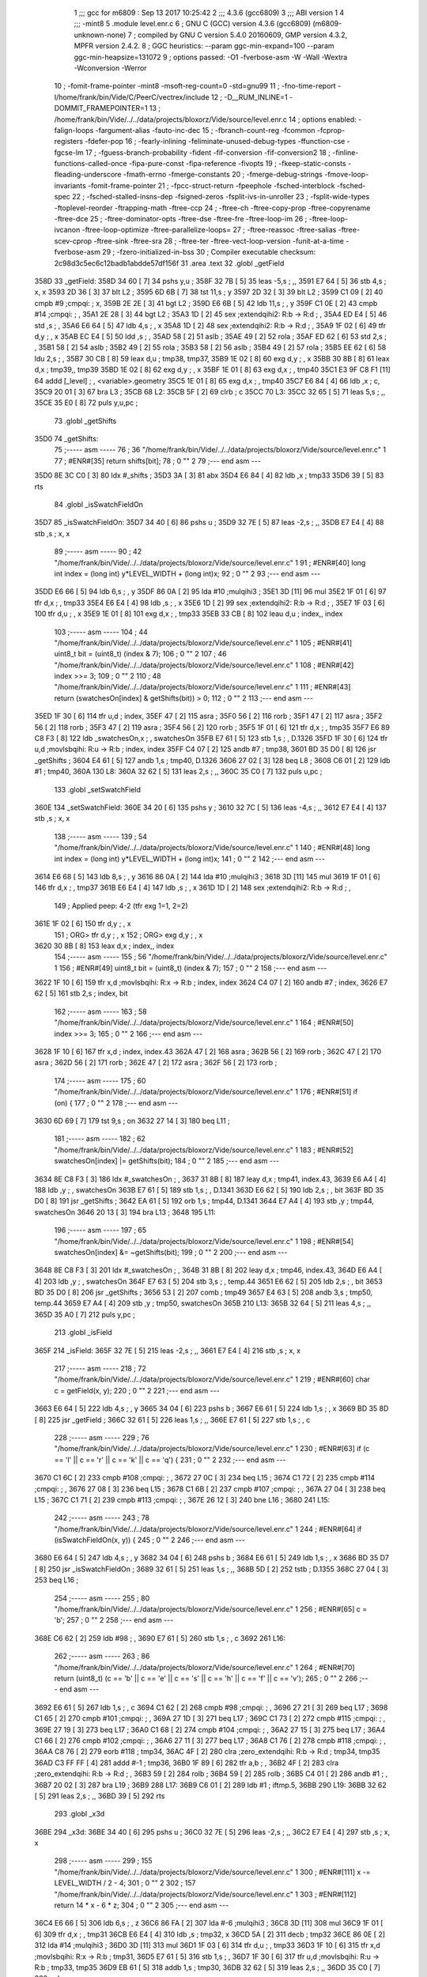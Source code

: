                              1 ;;; gcc for m6809 : Sep 13 2017 10:25:42
                              2 ;;; 4.3.6 (gcc6809)
                              3 ;;; ABI version 1
                              4 ;;; -mint8
                              5 	.module	level.enr.c
                              6 ;  GNU C (GCC) version 4.3.6 (gcc6809) (m6809-unknown-none)
                              7 ; 	compiled by GNU C version 5.4.0 20160609, GMP version 4.3.2, MPFR version 2.4.2.
                              8 ;  GGC heuristics: --param ggc-min-expand=100 --param ggc-min-heapsize=131072
                              9 ;  options passed:  -O1 -fverbose-asm -W -Wall -Wextra -Wconversion -Werror
                             10 ;  -fomit-frame-pointer -mint8 -msoft-reg-count=0 -std=gnu99
                             11 ;  -fno-time-report -I/home/frank/bin/Vide/C/PeerC/vectrex/include
                             12 ;  -D__RUM_INLINE=1 -DOMMIT_FRAMEPOINTER=1
                             13 ;  /home/frank/bin/Vide/../../data/projects/bloxorz/Vide/source/level.enr.c
                             14 ;  options enabled:  -falign-loops -fargument-alias -fauto-inc-dec
                             15 ;  -fbranch-count-reg -fcommon -fcprop-registers -fdefer-pop
                             16 ;  -fearly-inlining -feliminate-unused-debug-types -ffunction-cse -fgcse-lm
                             17 ;  -fguess-branch-probability -fident -fif-conversion -fif-conversion2
                             18 ;  -finline-functions-called-once -fipa-pure-const -fipa-reference -fivopts
                             19 ;  -fkeep-static-consts -fleading-underscore -fmath-errno -fmerge-constants
                             20 ;  -fmerge-debug-strings -fmove-loop-invariants -fomit-frame-pointer
                             21 ;  -fpcc-struct-return -fpeephole -fsched-interblock -fsched-spec
                             22 ;  -fsched-stalled-insns-dep -fsigned-zeros -fsplit-ivs-in-unroller
                             23 ;  -fsplit-wide-types -ftoplevel-reorder -ftrapping-math -ftree-ccp
                             24 ;  -ftree-ch -ftree-copy-prop -ftree-copyrename -ftree-dce
                             25 ;  -ftree-dominator-opts -ftree-dse -ftree-fre -ftree-loop-im
                             26 ;  -ftree-loop-ivcanon -ftree-loop-optimize -ftree-parallelize-loops=
                             27 ;  -ftree-reassoc -ftree-salias -ftree-scev-cprop -ftree-sink -ftree-sra
                             28 ;  -ftree-ter -ftree-vect-loop-version -funit-at-a-time -fverbose-asm
                             29 ;  -fzero-initialized-in-bss
                             30 ;  Compiler executable checksum: 2c98d3c5ec6c12badb1abdde57df156f
                             31 	.area .text
                             32 	.globl _getField
   358D                      33 _getField:
   358D 34 60         [ 7]   34 	pshs	y,u	; 
   358F 32 7B         [ 5]   35 	leas	-5,s	; ,,
   3591 E7 64         [ 5]   36 	stb	4,s	;  x, x
   3593 2D 36         [ 3]   37 	blt	L2	; 
   3595 6D 6B         [ 7]   38 	tst	11,s	;  y
   3597 2D 32         [ 3]   39 	blt	L2	; 
   3599 C1 09         [ 2]   40 	cmpb	#9	;cmpqi:	;  x,
   359B 2E 2E         [ 3]   41 	bgt	L2	; 
   359D E6 6B         [ 5]   42 	ldb	11,s	; , y
   359F C1 0E         [ 2]   43 	cmpb	#14	;cmpqi:	; ,
   35A1 2E 28         [ 3]   44 	bgt	L2	; 
   35A3 1D            [ 2]   45 	sex		;extendqihi2: R:b -> R:d	; ,
   35A4 ED E4         [ 5]   46 	std	,s	; ,
   35A6 E6 64         [ 5]   47 	ldb	4,s	; , x
   35A8 1D            [ 2]   48 	sex		;extendqihi2: R:b -> R:d	; ,
   35A9 1F 02         [ 6]   49 	tfr	d,y	; , x
   35AB EC E4         [ 5]   50 	ldd	,s	; ,
   35AD 58            [ 2]   51 	aslb	; 
   35AE 49            [ 2]   52 	rola	; 
   35AF ED 62         [ 6]   53 	std	2,s	; ,
   35B1 58            [ 2]   54 	aslb	; 
   35B2 49            [ 2]   55 	rola	; 
   35B3 58            [ 2]   56 	aslb	; 
   35B4 49            [ 2]   57 	rola	; 
   35B5 EE 62         [ 6]   58 	ldu	2,s	; ,
   35B7 30 CB         [ 8]   59 	leax	d,u	;  tmp38, tmp37,
   35B9 1E 02         [ 8]   60 	exg	d,y	; , x
   35BB 30 8B         [ 8]   61 	leax	d,x	;  tmp39,, tmp39
   35BD 1E 02         [ 8]   62 	exg	d,y	; , x
   35BF 1E 01         [ 8]   63 	exg	d,x	; , tmp40
   35C1 E3 9F C8 F1   [11]   64 	addd	[_level]	; , <variable>.geometry
   35C5 1E 01         [ 8]   65 	exg	d,x	; , tmp40
   35C7 E6 84         [ 4]   66 	ldb	,x	;  c,
   35C9 20 01         [ 3]   67 	bra	L3	; 
   35CB                      68 L2:
   35CB 5F            [ 2]   69 	clrb	;  c
   35CC                      70 L3:
   35CC 32 65         [ 5]   71 	leas	5,s	; ,,
   35CE 35 E0         [ 8]   72 	puls	y,u,pc	; 
                             73 	.globl _getShifts
   35D0                      74 _getShifts:
                             75 ;----- asm -----
                             76 ;  36 "/home/frank/bin/Vide/../../data/projects/bloxorz/Vide/source/level.enr.c" 1
                             77 	; #ENR#[35]    return shifts[bit];
                             78 ;  0 "" 2
                             79 ;--- end asm ---
   35D0 8E 3C C0      [ 3]   80 	ldx	#_shifts	; 
   35D3 3A            [ 3]   81 	abx
   35D4 E6 84         [ 4]   82 	ldb	,x	;  tmp33
   35D6 39            [ 5]   83 	rts
                             84 	.globl _isSwatchFieldOn
   35D7                      85 _isSwatchFieldOn:
   35D7 34 40         [ 6]   86 	pshs	u	; 
   35D9 32 7E         [ 5]   87 	leas	-2,s	; ,,
   35DB E7 E4         [ 4]   88 	stb	,s	;  x, x
                             89 ;----- asm -----
                             90 ;  42 "/home/frank/bin/Vide/../../data/projects/bloxorz/Vide/source/level.enr.c" 1
                             91 	; #ENR#[40]    long int index = (long int) y*LEVEL_WIDTH + (long int)x;
                             92 ;  0 "" 2
                             93 ;--- end asm ---
   35DD E6 66         [ 5]   94 	ldb	6,s	; , y
   35DF 86 0A         [ 2]   95 	lda	#10	;mulqihi3	; 
   35E1 3D            [11]   96 	mul
   35E2 1F 01         [ 6]   97 	tfr	d,x	; , tmp33
   35E4 E6 E4         [ 4]   98 	ldb	,s	; , x
   35E6 1D            [ 2]   99 	sex		;extendqihi2: R:b -> R:d	; ,
   35E7 1F 03         [ 6]  100 	tfr	d,u	; , x
   35E9 1E 01         [ 8]  101 	exg	d,x	; , tmp33
   35EB 33 CB         [ 8]  102 	leau	d,u	;  index,, index
                            103 ;----- asm -----
                            104 ;  44 "/home/frank/bin/Vide/../../data/projects/bloxorz/Vide/source/level.enr.c" 1
                            105 	; #ENR#[41]    uint8_t bit = (uint8_t) (index & 7);
                            106 ;  0 "" 2
                            107 ;  46 "/home/frank/bin/Vide/../../data/projects/bloxorz/Vide/source/level.enr.c" 1
                            108 	; #ENR#[42]    index >>= 3;
                            109 ;  0 "" 2
                            110 ;  48 "/home/frank/bin/Vide/../../data/projects/bloxorz/Vide/source/level.enr.c" 1
                            111 	; #ENR#[43]    return (swatchesOn[index] & getShifts(bit)) > 0;
                            112 ;  0 "" 2
                            113 ;--- end asm ---
   35ED 1F 30         [ 6]  114 	tfr	u,d	;  index,
   35EF 47            [ 2]  115 	asra	; 
   35F0 56            [ 2]  116 	rorb	; 
   35F1 47            [ 2]  117 	asra	; 
   35F2 56            [ 2]  118 	rorb	; 
   35F3 47            [ 2]  119 	asra	; 
   35F4 56            [ 2]  120 	rorb	; 
   35F5 1F 01         [ 6]  121 	tfr	d,x	; , tmp35
   35F7 E6 89 C8 F3   [ 8]  122 	ldb	_swatchesOn,x	; , swatchesOn
   35FB E7 61         [ 5]  123 	stb	1,s	; , D.1326
   35FD 1F 30         [ 6]  124 	tfr	u,d	;movlsbqihi: R:u -> R:b	;  index, index
   35FF C4 07         [ 2]  125 	andb	#7	;  tmp38,
   3601 BD 35 D0      [ 8]  126 	jsr	_getShifts	; 
   3604 E4 61         [ 5]  127 	andb	1,s	;  tmp40, D.1326
   3606 27 02         [ 3]  128 	beq	L8	; 
   3608 C6 01         [ 2]  129 	ldb	#1	;  tmp40,
   360A                     130 L8:
   360A 32 62         [ 5]  131 	leas	2,s	; ,,
   360C 35 C0         [ 7]  132 	puls	u,pc	; 
                            133 	.globl _setSwatchField
   360E                     134 _setSwatchField:
   360E 34 20         [ 6]  135 	pshs	y	; 
   3610 32 7C         [ 5]  136 	leas	-4,s	; ,,
   3612 E7 E4         [ 4]  137 	stb	,s	;  x, x
                            138 ;----- asm -----
                            139 ;  54 "/home/frank/bin/Vide/../../data/projects/bloxorz/Vide/source/level.enr.c" 1
                            140 	; #ENR#[48]    long int index = (long int) y*LEVEL_WIDTH + (long int)x;
                            141 ;  0 "" 2
                            142 ;--- end asm ---
   3614 E6 68         [ 5]  143 	ldb	8,s	; , y
   3616 86 0A         [ 2]  144 	lda	#10	;mulqihi3	; 
   3618 3D            [11]  145 	mul
   3619 1F 01         [ 6]  146 	tfr	d,x	; , tmp37
   361B E6 E4         [ 4]  147 	ldb	,s	; , x
   361D 1D            [ 2]  148 	sex		;extendqihi2: R:b -> R:d	; ,
                            149 ; Applied peep: 4-2 (tfr exg 1=1, 2=2)
   361E 1F 02         [ 6]  150 	tfr	d,y	; , x
                            151 ; ORG>	tfr	d,y	; , x
                            152 ; ORG>	exg	d,y	; , x
   3620 30 8B         [ 8]  153 	leax	d,x	;  index,, index
                            154 ;----- asm -----
                            155 ;  56 "/home/frank/bin/Vide/../../data/projects/bloxorz/Vide/source/level.enr.c" 1
                            156 	; #ENR#[49]    uint8_t bit = (uint8_t) (index & 7);
                            157 ;  0 "" 2
                            158 ;--- end asm ---
   3622 1F 10         [ 6]  159 	tfr	x,d	;movlsbqihi: R:x -> R:b	;  index, index
   3624 C4 07         [ 2]  160 	andb	#7	;  index,
   3626 E7 62         [ 5]  161 	stb	2,s	;  index, bit
                            162 ;----- asm -----
                            163 ;  58 "/home/frank/bin/Vide/../../data/projects/bloxorz/Vide/source/level.enr.c" 1
                            164 	; #ENR#[50]    index >>= 3;
                            165 ;  0 "" 2
                            166 ;--- end asm ---
   3628 1F 10         [ 6]  167 	tfr	x,d	;  index, index.43
   362A 47            [ 2]  168 	asra	; 
   362B 56            [ 2]  169 	rorb	; 
   362C 47            [ 2]  170 	asra	; 
   362D 56            [ 2]  171 	rorb	; 
   362E 47            [ 2]  172 	asra	; 
   362F 56            [ 2]  173 	rorb	; 
                            174 ;----- asm -----
                            175 ;  60 "/home/frank/bin/Vide/../../data/projects/bloxorz/Vide/source/level.enr.c" 1
                            176 	; #ENR#[51]    if (on) {
                            177 ;  0 "" 2
                            178 ;--- end asm ---
   3630 6D 69         [ 7]  179 	tst	9,s	;  on
   3632 27 14         [ 3]  180 	beq	L11	; 
                            181 ;----- asm -----
                            182 ;  62 "/home/frank/bin/Vide/../../data/projects/bloxorz/Vide/source/level.enr.c" 1
                            183 	; #ENR#[52]        swatchesOn[index] |= getShifts(bit);
                            184 ;  0 "" 2
                            185 ;--- end asm ---
   3634 8E C8 F3      [ 3]  186 	ldx	#_swatchesOn	; ,
   3637 31 8B         [ 8]  187 	leay	d,x	;  tmp41, index.43,
   3639 E6 A4         [ 4]  188 	ldb	,y	; , swatchesOn
   363B E7 61         [ 5]  189 	stb	1,s	; , D.1341
   363D E6 62         [ 5]  190 	ldb	2,s	; , bit
   363F BD 35 D0      [ 8]  191 	jsr	_getShifts	; 
   3642 EA 61         [ 5]  192 	orb	1,s	;  tmp44, D.1341
   3644 E7 A4         [ 4]  193 	stb	,y	;  tmp44, swatchesOn
   3646 20 13         [ 3]  194 	bra	L13	; 
   3648                     195 L11:
                            196 ;----- asm -----
                            197 ;  65 "/home/frank/bin/Vide/../../data/projects/bloxorz/Vide/source/level.enr.c" 1
                            198 	; #ENR#[54]        swatchesOn[index] &= ~getShifts(bit);
                            199 ;  0 "" 2
                            200 ;--- end asm ---
   3648 8E C8 F3      [ 3]  201 	ldx	#_swatchesOn	; ,
   364B 31 8B         [ 8]  202 	leay	d,x	;  tmp46, index.43,
   364D E6 A4         [ 4]  203 	ldb	,y	; , swatchesOn
   364F E7 63         [ 5]  204 	stb	3,s	; , temp.44
   3651 E6 62         [ 5]  205 	ldb	2,s	; , bit
   3653 BD 35 D0      [ 8]  206 	jsr	_getShifts	; 
   3656 53            [ 2]  207 	comb	;  tmp49
   3657 E4 63         [ 5]  208 	andb	3,s	;  tmp50, temp.44
   3659 E7 A4         [ 4]  209 	stb	,y	;  tmp50, swatchesOn
   365B                     210 L13:
   365B 32 64         [ 5]  211 	leas	4,s	; ,,
   365D 35 A0         [ 7]  212 	puls	y,pc	; 
                            213 	.globl _isField
   365F                     214 _isField:
   365F 32 7E         [ 5]  215 	leas	-2,s	; ,,
   3661 E7 E4         [ 4]  216 	stb	,s	;  x, x
                            217 ;----- asm -----
                            218 ;  72 "/home/frank/bin/Vide/../../data/projects/bloxorz/Vide/source/level.enr.c" 1
                            219 	; #ENR#[60]    char c = getField(x, y);
                            220 ;  0 "" 2
                            221 ;--- end asm ---
   3663 E6 64         [ 5]  222 	ldb	4,s	; , y
   3665 34 04         [ 6]  223 	pshs	b	; 
   3667 E6 61         [ 5]  224 	ldb	1,s	; , x
   3669 BD 35 8D      [ 8]  225 	jsr	_getField	; 
   366C 32 61         [ 5]  226 	leas	1,s	; ,,
   366E E7 61         [ 5]  227 	stb	1,s	; , c
                            228 ;----- asm -----
                            229 ;  76 "/home/frank/bin/Vide/../../data/projects/bloxorz/Vide/source/level.enr.c" 1
                            230 	; #ENR#[63]    if (c == 'l' || c == 'r' || c == 'k' || c == 'q') {
                            231 ;  0 "" 2
                            232 ;--- end asm ---
   3670 C1 6C         [ 2]  233 	cmpb	#108	;cmpqi:	; ,
   3672 27 0C         [ 3]  234 	beq	L15	; 
   3674 C1 72         [ 2]  235 	cmpb	#114	;cmpqi:	; ,
   3676 27 08         [ 3]  236 	beq	L15	; 
   3678 C1 6B         [ 2]  237 	cmpb	#107	;cmpqi:	; ,
   367A 27 04         [ 3]  238 	beq	L15	; 
   367C C1 71         [ 2]  239 	cmpb	#113	;cmpqi:	; ,
   367E 26 12         [ 3]  240 	bne	L16	; 
   3680                     241 L15:
                            242 ;----- asm -----
                            243 ;  78 "/home/frank/bin/Vide/../../data/projects/bloxorz/Vide/source/level.enr.c" 1
                            244 	; #ENR#[64]        if (isSwatchFieldOn(x, y)) {
                            245 ;  0 "" 2
                            246 ;--- end asm ---
   3680 E6 64         [ 5]  247 	ldb	4,s	; , y
   3682 34 04         [ 6]  248 	pshs	b	; 
   3684 E6 61         [ 5]  249 	ldb	1,s	; , x
   3686 BD 35 D7      [ 8]  250 	jsr	_isSwatchFieldOn	; 
   3689 32 61         [ 5]  251 	leas	1,s	; ,,
   368B 5D            [ 2]  252 	tstb	;  D.1355
   368C 27 04         [ 3]  253 	beq	L16	; 
                            254 ;----- asm -----
                            255 ;  80 "/home/frank/bin/Vide/../../data/projects/bloxorz/Vide/source/level.enr.c" 1
                            256 	; #ENR#[65]            c = 'b';
                            257 ;  0 "" 2
                            258 ;--- end asm ---
   368E C6 62         [ 2]  259 	ldb	#98	; ,
   3690 E7 61         [ 5]  260 	stb	1,s	; , c
   3692                     261 L16:
                            262 ;----- asm -----
                            263 ;  86 "/home/frank/bin/Vide/../../data/projects/bloxorz/Vide/source/level.enr.c" 1
                            264 	; #ENR#[70]    return (uint8_t) (c == 'b' || c == 'e' || c == 's' || c == 'h' || c == 'f' || c == 'v');
                            265 ;  0 "" 2
                            266 ;--- end asm ---
   3692 E6 61         [ 5]  267 	ldb	1,s	; , c
   3694 C1 62         [ 2]  268 	cmpb	#98	;cmpqi:	; ,
   3696 27 21         [ 3]  269 	beq	L17	; 
   3698 C1 65         [ 2]  270 	cmpb	#101	;cmpqi:	; ,
   369A 27 1D         [ 3]  271 	beq	L17	; 
   369C C1 73         [ 2]  272 	cmpb	#115	;cmpqi:	; ,
   369E 27 19         [ 3]  273 	beq	L17	; 
   36A0 C1 68         [ 2]  274 	cmpb	#104	;cmpqi:	; ,
   36A2 27 15         [ 3]  275 	beq	L17	; 
   36A4 C1 66         [ 2]  276 	cmpb	#102	;cmpqi:	; ,
   36A6 27 11         [ 3]  277 	beq	L17	; 
   36A8 C1 76         [ 2]  278 	cmpb	#118	;cmpqi:	; ,
   36AA C8 76         [ 2]  279 	eorb	#118	;  tmp34,
   36AC 4F            [ 2]  280 	clra		;zero_extendqihi: R:b -> R:d	;  tmp34, tmp35
   36AD C3 FF FF      [ 4]  281 	addd	#-1	;  tmp36,
   36B0 1F 89         [ 6]  282 	tfr	a,b	; ,
   36B2 4F            [ 2]  283 	clra		;zero_extendqihi: R:b -> R:d	; ,
   36B3 59            [ 2]  284 	rolb	; 
   36B4 59            [ 2]  285 	rolb	; 
   36B5 C4 01         [ 2]  286 	andb	#1	; ,
   36B7 20 02         [ 3]  287 	bra	L19	; 
   36B9                     288 L17:
   36B9 C6 01         [ 2]  289 	ldb	#1	;  iftmp.5,
   36BB                     290 L19:
   36BB 32 62         [ 5]  291 	leas	2,s	; ,,
   36BD 39            [ 5]  292 	rts
                            293 	.globl _x3d
   36BE                     294 _x3d:
   36BE 34 40         [ 6]  295 	pshs	u	; 
   36C0 32 7E         [ 5]  296 	leas	-2,s	; ,,
   36C2 E7 E4         [ 4]  297 	stb	,s	;  x, x
                            298 ;----- asm -----
                            299 ;  155 "/home/frank/bin/Vide/../../data/projects/bloxorz/Vide/source/level.enr.c" 1
                            300 	; #ENR#[111]    x -= LEVEL_WIDTH / 2 - 4;
                            301 ;  0 "" 2
                            302 ;  157 "/home/frank/bin/Vide/../../data/projects/bloxorz/Vide/source/level.enr.c" 1
                            303 	; #ENR#[112]    return 14 * x - 6 * z;
                            304 ;  0 "" 2
                            305 ;--- end asm ---
   36C4 E6 66         [ 5]  306 	ldb	6,s	; , z
   36C6 86 FA         [ 2]  307 	lda	#-6	;mulqihi3	; 
   36C8 3D            [11]  308 	mul
   36C9 1F 01         [ 6]  309 	tfr	d,x	; , tmp31
   36CB E6 E4         [ 4]  310 	ldb	,s	;  tmp32, x
   36CD 5A            [ 2]  311 	decb	;  tmp32
   36CE 86 0E         [ 2]  312 	lda	#14	;mulqihi3	; 
   36D0 3D            [11]  313 	mul
   36D1 1F 03         [ 6]  314 	tfr	d,u	; , tmp33
   36D3 1F 10         [ 6]  315 	tfr	x,d	;movlsbqihi: R:x -> R:b	;  tmp31,
   36D5 E7 61         [ 5]  316 	stb	1,s	; ,
   36D7 1F 30         [ 6]  317 	tfr	u,d	;movlsbqihi: R:u -> R:b	;  tmp33, tmp35
   36D9 EB 61         [ 5]  318 	addb	1,s	;  tmp30,
   36DB 32 62         [ 5]  319 	leas	2,s	; ,,
   36DD 35 C0         [ 7]  320 	puls	u,pc	; 
                            321 	.globl _y3d
   36DF                     322 _y3d:
   36DF 32 7D         [ 5]  323 	leas	-3,s	; ,,
   36E1 E7 62         [ 5]  324 	stb	2,s	;  x, x
                            325 ;----- asm -----
                            326 ;  164 "/home/frank/bin/Vide/../../data/projects/bloxorz/Vide/source/level.enr.c" 1
                            327 	; #ENR#[118]    y -= LEVEL_HEIGHT / 2;
                            328 ;  0 "" 2
                            329 ;  166 "/home/frank/bin/Vide/../../data/projects/bloxorz/Vide/source/level.enr.c" 1
                            330 	; #ENR#[119]    return 3 * x + 13 * y + 8 * z;
                            331 ;  0 "" 2
                            332 ;--- end asm ---
   36E3 E6 65         [ 5]  333 	ldb	5,s	;  tmp32, y
   36E5 CB F9         [ 2]  334 	addb	#-7	;  tmp32,
   36E7 86 0D         [ 2]  335 	lda	#13	;mulqihi3	; 
   36E9 3D            [11]  336 	mul
   36EA 1F 01         [ 6]  337 	tfr	d,x	; , tmp33
   36EC E6 66         [ 5]  338 	ldb	6,s	; , z
   36EE 58            [ 2]  339 	aslb	; 
   36EF 58            [ 2]  340 	aslb	; 
   36F0 58            [ 2]  341 	aslb	; 
   36F1 E7 61         [ 5]  342 	stb	1,s	; ,
   36F3 1F 10         [ 6]  343 	tfr	x,d	;movlsbqihi: R:x -> R:b	;  tmp33, tmp36
   36F5 EB 61         [ 5]  344 	addb	1,s	;  tmp36,
   36F7 E7 E4         [ 4]  345 	stb	,s	;  tmp36,
   36F9 E6 62         [ 5]  346 	ldb	2,s	;  tmp38, x
   36FB 58            [ 2]  347 	aslb	;  tmp38
   36FC EB 62         [ 5]  348 	addb	2,s	;  tmp39, x
   36FE EB E4         [ 4]  349 	addb	,s	;  tmp31,
   3700 32 63         [ 5]  350 	leas	3,s	; ,,
   3702 39            [ 5]  351 	rts
                            352 	.globl _addTarget
   3703                     353 _addTarget:
   3703 34 40         [ 6]  354 	pshs	u	; 
   3705 32 70         [ 5]  355 	leas	-16,s	; ,,
   3707 E7 61         [ 5]  356 	stb	1,s	;  x, x
                            357 ;----- asm -----
                            358 ;  245 "/home/frank/bin/Vide/../../data/projects/bloxorz/Vide/source/level.enr.c" 1
                            359 	; #ENR#[170]    lineX0[lineCount] = x3d(x, y);
                            360 ;  0 "" 2
                            361 ;--- end asm ---
   3709 F6 C8 80      [ 5]  362 	ldb	_lineCount	; , lineCount
   370C E7 62         [ 5]  363 	stb	2,s	; , lineCount.13
   370E E6 E8 14      [ 5]  364 	ldb	20,s	; , y
   3711 34 04         [ 6]  365 	pshs	b	; 
   3713 E6 62         [ 5]  366 	ldb	2,s	; , x
   3715 BD 36 BE      [ 8]  367 	jsr	_x3d	; 
   3718 E7 61         [ 5]  368 	stb	1,s	; , D.1469
   371A E6 63         [ 5]  369 	ldb	3,s	; , lineCount.13
   371C 4F            [ 2]  370 	clra		;zero_extendqihi: R:b -> R:d	; ,
   371D 1F 01         [ 6]  371 	tfr	d,x	; , lineCount.13
   371F E6 61         [ 5]  372 	ldb	1,s	; , D.1469
   3721 E7 89 C9 06   [ 8]  373 	stb	_lineX0,x	; , lineX0
                            374 ;----- asm -----
                            375 ;  247 "/home/frank/bin/Vide/../../data/projects/bloxorz/Vide/source/level.enr.c" 1
                            376 	; #ENR#[171]    lineY0[lineCount] = y3d(x, 0, y);
                            377 ;  0 "" 2
                            378 ;--- end asm ---
   3725 F6 C8 80      [ 5]  379 	ldb	_lineCount	; , lineCount
   3728 E7 6B         [ 5]  380 	stb	11,s	; , lineCount.68
   372A E6 E8 15      [ 5]  381 	ldb	21,s	; , y
   372D 34 04         [ 6]  382 	pshs	b	; 
   372F 6F E2         [ 8]  383 	clr	,-s	; 
   3731 E6 64         [ 5]  384 	ldb	4,s	; , x
   3733 BD 36 DF      [ 8]  385 	jsr	_y3d	; 
   3736 E7 63         [ 5]  386 	stb	3,s	; , D.1470
   3738 E6 6D         [ 5]  387 	ldb	13,s	; , lineCount.68
   373A 4F            [ 2]  388 	clra		;zero_extendqihi: R:b -> R:d	; ,
   373B 1F 01         [ 6]  389 	tfr	d,x	; , lineCount.68
   373D E6 63         [ 5]  390 	ldb	3,s	; , D.1470
   373F E7 89 C9 7E   [ 8]  391 	stb	_lineY0,x	; , lineY0
                            392 ;----- asm -----
                            393 ;  249 "/home/frank/bin/Vide/../../data/projects/bloxorz/Vide/source/level.enr.c" 1
                            394 	; #ENR#[172]    lineX1[lineCount] = x3d(x + 1, y + 1);
                            395 ;  0 "" 2
                            396 ;--- end asm ---
   3743 F6 C8 80      [ 5]  397 	ldb	_lineCount	; , lineCount
   3746 E7 6E         [ 5]  398 	stb	14,s	; , lineCount.69
   3748 E6 E8 17      [ 5]  399 	ldb	23,s	; , y
   374B 5C            [ 2]  400 	incb	; 
   374C E7 66         [ 5]  401 	stb	6,s	; , D.1471
   374E E6 64         [ 5]  402 	ldb	4,s	; , x
   3750 5C            [ 2]  403 	incb	; 
   3751 E7 67         [ 5]  404 	stb	7,s	; , D.1472
   3753 E6 66         [ 5]  405 	ldb	6,s	; , D.1471
   3755 34 04         [ 6]  406 	pshs	b	; 
   3757 E6 68         [ 5]  407 	ldb	8,s	; , D.1472
   3759 BD 36 BE      [ 8]  408 	jsr	_x3d	; 
   375C E7 64         [ 5]  409 	stb	4,s	; , D.1473
   375E E6 6F         [ 5]  410 	ldb	15,s	; , lineCount.69
   3760 4F            [ 2]  411 	clra		;zero_extendqihi: R:b -> R:d	; ,
   3761 1F 01         [ 6]  412 	tfr	d,x	; , lineCount.69
   3763 E6 64         [ 5]  413 	ldb	4,s	; , D.1473
   3765 E7 89 C9 F6   [ 8]  414 	stb	_lineX1,x	; , lineX1
                            415 ;----- asm -----
                            416 ;  251 "/home/frank/bin/Vide/../../data/projects/bloxorz/Vide/source/level.enr.c" 1
                            417 	; #ENR#[173]    lineY1[lineCount] = y3d(x + 1, 0, y + 1);
                            418 ;  0 "" 2
                            419 ;--- end asm ---
   3769 F6 C8 80      [ 5]  420 	ldb	_lineCount	; , lineCount
   376C E7 E8 10      [ 5]  421 	stb	16,s	; , lineCount.70
   376F E6 67         [ 5]  422 	ldb	7,s	; , D.1471
   3771 34 04         [ 6]  423 	pshs	b	; 
   3773 6F E2         [ 8]  424 	clr	,-s	; 
   3775 E6 6A         [ 5]  425 	ldb	10,s	; , D.1472
   3777 BD 36 DF      [ 8]  426 	jsr	_y3d	; 
   377A E7 66         [ 5]  427 	stb	6,s	; , D.1474
   377C E6 E8 12      [ 5]  428 	ldb	18,s	; , lineCount.70
   377F 4F            [ 2]  429 	clra		;zero_extendqihi: R:b -> R:d	; ,
   3780 1F 01         [ 6]  430 	tfr	d,x	; , lineCount.70
   3782 E6 66         [ 5]  431 	ldb	6,s	; , D.1474
   3784 E7 89 CA 6E   [ 8]  432 	stb	_lineY1,x	; , lineY1
                            433 ;----- asm -----
                            434 ;  253 "/home/frank/bin/Vide/../../data/projects/bloxorz/Vide/source/level.enr.c" 1
                            435 	; #ENR#[174]    lineCount++;
                            436 ;  0 "" 2
                            437 ;--- end asm ---
   3788 F6 C8 80      [ 5]  438 	ldb	_lineCount	; , lineCount
   378B 5C            [ 2]  439 	incb	; 
   378C E7 6B         [ 5]  440 	stb	11,s	; , lineCount.14
   378E F7 C8 80      [ 5]  441 	stb	_lineCount	; , lineCount
                            442 ;----- asm -----
                            443 ;  256 "/home/frank/bin/Vide/../../data/projects/bloxorz/Vide/source/level.enr.c" 1
                            444 	; #ENR#[176]    lineX0[lineCount] = x3d(x + 1, y);
                            445 ;  0 "" 2
                            446 ;--- end asm ---
   3791 E6 E8 1A      [ 5]  447 	ldb	26,s	; , y
   3794 34 04         [ 6]  448 	pshs	b	; 
   3796 E6 6B         [ 5]  449 	ldb	11,s	; , D.1472
   3798 BD 36 BE      [ 8]  450 	jsr	_x3d	; 
   379B E7 6D         [ 5]  451 	stb	13,s	; , D.1476
   379D E6 6C         [ 5]  452 	ldb	12,s	; , lineCount.14
   379F 4F            [ 2]  453 	clra		;zero_extendqihi: R:b -> R:d	; ,
   37A0 1F 01         [ 6]  454 	tfr	d,x	; , lineCount.14
   37A2 30 89 C9 06   [ 8]  455 	leax	_lineX0,x	;  tmp61,, lineCount.14
   37A6 E6 6D         [ 5]  456 	ldb	13,s	; , D.1476
   37A8 E7 84         [ 4]  457 	stb	,x	; , lineX0
                            458 ;----- asm -----
                            459 ;  258 "/home/frank/bin/Vide/../../data/projects/bloxorz/Vide/source/level.enr.c" 1
                            460 	; #ENR#[177]    lineY0[lineCount] = y3d(x + 1, 0, y);
                            461 ;  0 "" 2
                            462 ;--- end asm ---
   37AA F6 C8 80      [ 5]  463 	ldb	_lineCount	; , lineCount
   37AD E7 E8 14      [ 5]  464 	stb	20,s	; , lineCount.72
   37B0 E6 E8 1B      [ 5]  465 	ldb	27,s	; , y
   37B3 34 04         [ 6]  466 	pshs	b	; 
   37B5 6F E2         [ 8]  467 	clr	,-s	; 
   37B7 E6 6D         [ 5]  468 	ldb	13,s	; , D.1472
   37B9 BD 36 DF      [ 8]  469 	jsr	_y3d	; 
   37BC E7 E8 10      [ 5]  470 	stb	16,s	; , D.1477
   37BF E6 E8 16      [ 5]  471 	ldb	22,s	; , lineCount.72
   37C2 4F            [ 2]  472 	clra		;zero_extendqihi: R:b -> R:d	; ,
   37C3 1F 01         [ 6]  473 	tfr	d,x	; , lineCount.72
   37C5 30 89 C9 7E   [ 8]  474 	leax	_lineY0,x	;  tmp64,, lineCount.72
   37C9 E6 E8 10      [ 5]  475 	ldb	16,s	; , D.1477
   37CC E7 84         [ 4]  476 	stb	,x	; , lineY0
                            477 ;----- asm -----
                            478 ;  260 "/home/frank/bin/Vide/../../data/projects/bloxorz/Vide/source/level.enr.c" 1
                            479 	; #ENR#[178]    lineX1[lineCount] = x3d(x, y + 1);
                            480 ;  0 "" 2
                            481 ;--- end asm ---
   37CE F6 C8 80      [ 5]  482 	ldb	_lineCount	; , lineCount
   37D1 E7 E8 17      [ 5]  483 	stb	23,s	; , lineCount.73
   37D4 32 69         [ 5]  484 	leas	9,s	; ,,
   37D6 E6 63         [ 5]  485 	ldb	3,s	; , D.1471
   37D8 34 04         [ 6]  486 	pshs	b	; 
   37DA E6 62         [ 5]  487 	ldb	2,s	; , x
   37DC BD 36 BE      [ 8]  488 	jsr	_x3d	; 
   37DF E7 69         [ 5]  489 	stb	9,s	; , D.1478
   37E1 E6 6F         [ 5]  490 	ldb	15,s	; , lineCount.73
   37E3 4F            [ 2]  491 	clra		;zero_extendqihi: R:b -> R:d	; ,
   37E4 1F 01         [ 6]  492 	tfr	d,x	; , lineCount.73
   37E6 30 89 C9 F6   [ 8]  493 	leax	_lineX1,x	;  tmp67,, lineCount.73
   37EA E6 69         [ 5]  494 	ldb	9,s	; , D.1478
   37EC E7 84         [ 4]  495 	stb	,x	; , lineX1
                            496 ;----- asm -----
                            497 ;  262 "/home/frank/bin/Vide/../../data/projects/bloxorz/Vide/source/level.enr.c" 1
                            498 	; #ENR#[179]    lineY1[lineCount] = y3d(x, 0, y + 1);
                            499 ;  0 "" 2
                            500 ;--- end asm ---
   37EE F6 C8 80      [ 5]  501 	ldb	_lineCount	; , lineCount
   37F1 E7 E8 10      [ 5]  502 	stb	16,s	; , lineCount.74
   37F4 E6 64         [ 5]  503 	ldb	4,s	; , D.1471
   37F6 34 04         [ 6]  504 	pshs	b	; 
   37F8 6F E2         [ 8]  505 	clr	,-s	; 
   37FA E6 64         [ 5]  506 	ldb	4,s	; , x
   37FC BD 36 DF      [ 8]  507 	jsr	_y3d	; 
   37FF E7 6C         [ 5]  508 	stb	12,s	; , D.1479
   3801 E6 E8 12      [ 5]  509 	ldb	18,s	; , lineCount.74
   3804 4F            [ 2]  510 	clra		;zero_extendqihi: R:b -> R:d	; ,
   3805 1F 01         [ 6]  511 	tfr	d,x	; , lineCount.74
   3807 30 89 CA 6E   [ 8]  512 	leax	_lineY1,x	;  tmp70,, lineCount.74
   380B E6 6C         [ 5]  513 	ldb	12,s	; , D.1479
   380D E7 84         [ 4]  514 	stb	,x	; , lineY1
                            515 ;----- asm -----
                            516 ;  264 "/home/frank/bin/Vide/../../data/projects/bloxorz/Vide/source/level.enr.c" 1
                            517 	; #ENR#[180]    lineCount++;
                            518 ;  0 "" 2
                            519 ;--- end asm ---
   380F 7C C8 80      [ 7]  520 	inc	_lineCount	;  lineCount
   3812 32 E8 13      [ 5]  521 	leas	19,s	; ,,
   3815 35 C0         [ 7]  522 	puls	u,pc	; 
                            523 	.globl _initSwatches
   3817                     524 _initSwatches:
   3817 34 60         [ 7]  525 	pshs	y,u	; 
   3819 32 7E         [ 5]  526 	leas	-2,s	; ,,
                            527 ;----- asm -----
                            528 ;  377 "/home/frank/bin/Vide/../../data/projects/bloxorz/Vide/source/level.enr.c" 1
                            529 	; #ENR#[254]    for (uint8_t i = 0; i < sizeof(swatchesOn); i++) {
                            530 ;  0 "" 2
                            531 ;--- end asm ---
   381B 8E C8 F3      [ 3]  532 	ldx	#_swatchesOn	;  ivtmp.109,
   381E                     533 L28:
                            534 ;----- asm -----
                            535 ;  379 "/home/frank/bin/Vide/../../data/projects/bloxorz/Vide/source/level.enr.c" 1
                            536 	; #ENR#[255]        swatchesOn[i] = 0;
                            537 ;  0 "" 2
                            538 ;--- end asm ---
   381E 6F 80         [ 8]  539 	clr	,x+	;  swatchesOn
   3820 8C C9 06      [ 4]  540 	cmpx	#_swatchesOn+19	;cmphi:	;  ivtmp.109,
   3823 26 F9         [ 3]  541 	bne	L28	; 
                            542 ;----- asm -----
                            543 ;  383 "/home/frank/bin/Vide/../../data/projects/bloxorz/Vide/source/level.enr.c" 1
                            544 	; #ENR#[258]    long int index;
                            545 ;  0 "" 2
                            546 ;  385 "/home/frank/bin/Vide/../../data/projects/bloxorz/Vide/source/level.enr.c" 1
                            547 	; #ENR#[259]    int8_t x = 0;
                            548 ;  0 "" 2
                            549 ;  387 "/home/frank/bin/Vide/../../data/projects/bloxorz/Vide/source/level.enr.c" 1
                            550 	; #ENR#[260]    int8_t y = 0;
                            551 ;  0 "" 2
                            552 ;  389 "/home/frank/bin/Vide/../../data/projects/bloxorz/Vide/source/level.enr.c" 1
                            553 	; #ENR#[261]    const char* geometry = level->geometry;
                            554 ;  0 "" 2
                            555 ;  391 "/home/frank/bin/Vide/../../data/projects/bloxorz/Vide/source/level.enr.c" 1
                            556 	; #ENR#[262]    for (y = 0; y < LEVEL_HEIGHT; y++) {
                            557 ;  0 "" 2
                            558 ;--- end asm ---
   3825 10 AE 9F C8 F1[11]  559 	ldy	[_level]	;  ivtmp.101, <variable>.geometry
   382A 6F 61         [ 7]  560 	clr	1,s	;  y
   382C                     561 L32:
                            562 ;----- asm -----
                            563 ;  393 "/home/frank/bin/Vide/../../data/projects/bloxorz/Vide/source/level.enr.c" 1
                            564 	; #ENR#[263]        for (x = 0; x < LEVEL_WIDTH; x++) {
                            565 ;  0 "" 2
                            566 ;--- end asm ---
   382C 33 A4         [ 4]  567 	leau	,y	;  ivtmp.110, ivtmp.101
   382E 6F E4         [ 6]  568 	clr	,s	;  x
   3830                     569 L31:
                            570 ;----- asm -----
                            571 ;  395 "/home/frank/bin/Vide/../../data/projects/bloxorz/Vide/source/level.enr.c" 1
                            572 	; #ENR#[264]            index = (long int) y*LEVEL_WIDTH + (long int)x;
                            573 ;  0 "" 2
                            574 ;  397 "/home/frank/bin/Vide/../../data/projects/bloxorz/Vide/source/level.enr.c" 1
                            575 	; #ENR#[265]            char c0 = geometry[index];
                            576 ;  0 "" 2
                            577 ;--- end asm ---
   3830 E6 C4         [ 4]  578 	ldb	,u	;  c0,* ivtmp.110
                            579 ;----- asm -----
                            580 ;  399 "/home/frank/bin/Vide/../../data/projects/bloxorz/Vide/source/level.enr.c" 1
                            581 	; #ENR#[266]            if (c0 == 'k' || c0 == 'q') {
                            582 ;  0 "" 2
                            583 ;--- end asm ---
   3832 C1 6B         [ 2]  584 	cmpb	#107	;cmpqi:	;  c0,
   3834 27 04         [ 3]  585 	beq	L29	; 
   3836 C1 71         [ 2]  586 	cmpb	#113	;cmpqi:	;  c0,
   3838 26 0F         [ 3]  587 	bne	L30	; 
   383A                     588 L29:
                            589 ;----- asm -----
                            590 ;  401 "/home/frank/bin/Vide/../../data/projects/bloxorz/Vide/source/level.enr.c" 1
                            591 	; #ENR#[267]                setSwatchField(x, y, 1);
                            592 ;  0 "" 2
                            593 ;--- end asm ---
   383A C6 01         [ 2]  594 	ldb	#1	; ,
   383C E7 E2         [ 6]  595 	stb	,-s	; ,
   383E E6 62         [ 5]  596 	ldb	2,s	; , y
   3840 34 04         [ 6]  597 	pshs	b	; 
   3842 E6 62         [ 5]  598 	ldb	2,s	; , x
   3844 BD 36 0E      [ 8]  599 	jsr	_setSwatchField	; 
   3847 32 62         [ 5]  600 	leas	2,s	; ,,
   3849                     601 L30:
   3849 6C E4         [ 6]  602 	inc	,s	;  x
   384B 33 41         [ 5]  603 	leau	1,u	;  ivtmp.110,, ivtmp.110
   384D E6 E4         [ 4]  604 	ldb	,s	; , x
   384F C1 0A         [ 2]  605 	cmpb	#10	;cmpqi:	; ,
   3851 26 DD         [ 3]  606 	bne	L31	; 
   3853 6C 61         [ 7]  607 	inc	1,s	;  y
   3855 31 2A         [ 5]  608 	leay	10,y	;  ivtmp.101,, ivtmp.101
   3857 E6 61         [ 5]  609 	ldb	1,s	; , y
   3859 C1 0F         [ 2]  610 	cmpb	#15	;cmpqi:	; ,
   385B 10 26 FF CD   [ 6]  611 	lbne	L32	; 
   385F 32 62         [ 5]  612 	leas	2,s	; ,,
   3861 35 E0         [ 8]  613 	puls	y,u,pc	; 
   3863                     614 LC0:
   3863 54                  615 	.byte	0x54
   3864 4F                  616 	.byte	0x4F
   3865 4F                  617 	.byte	0x4F
   3866 20                  618 	.byte	0x20
   3867 4D                  619 	.byte	0x4D
   3868 41                  620 	.byte	0x41
   3869 4E                  621 	.byte	0x4E
   386A 59                  622 	.byte	0x59
   386B 20                  623 	.byte	0x20
   386C 4C                  624 	.byte	0x4C
   386D 49                  625 	.byte	0x49
   386E 4E                  626 	.byte	0x4E
   386F 45                  627 	.byte	0x45
   3870 53                  628 	.byte	0x53
   3871 80                  629 	.byte	0x80
   3872 00                  630 	.byte	0x00
                            631 	.globl _addSplit
   3873                     632 _addSplit:
   3873 32 79         [ 5]  633 	leas	-7,s	; ,,
   3875 E7 61         [ 5]  634 	stb	1,s	;  x0, x0
                            635 ;----- asm -----
                            636 ;  203 "/home/frank/bin/Vide/../../data/projects/bloxorz/Vide/source/level.enr.c" 1
                            637 	; #ENR#[143]    lineX0[lineCount] = x3d(x0, y0) + 6;
                            638 ;  0 "" 2
                            639 ;--- end asm ---
   3877 F6 C8 80      [ 5]  640 	ldb	_lineCount	; , lineCount
   387A E7 62         [ 5]  641 	stb	2,s	; , lineCount.11
   387C E6 69         [ 5]  642 	ldb	9,s	; , y0
   387E 34 04         [ 6]  643 	pshs	b	; 
   3880 E6 62         [ 5]  644 	ldb	2,s	; , x0
   3882 BD 36 BE      [ 8]  645 	jsr	_x3d	; 
   3885 E7 61         [ 5]  646 	stb	1,s	; , D.1437
   3887 E6 63         [ 5]  647 	ldb	3,s	; , lineCount.11
   3889 4F            [ 2]  648 	clra		;zero_extendqihi: R:b -> R:d	; ,
   388A 1F 01         [ 6]  649 	tfr	d,x	; , lineCount.11
   388C E6 61         [ 5]  650 	ldb	1,s	; , D.1437
   388E CB 06         [ 2]  651 	addb	#6	; ,
   3890 E7 89 C9 06   [ 8]  652 	stb	_lineX0,x	; , lineX0
                            653 ;----- asm -----
                            654 ;  205 "/home/frank/bin/Vide/../../data/projects/bloxorz/Vide/source/level.enr.c" 1
                            655 	; #ENR#[144]    lineY0[lineCount] = y3d(x0, 0, y0) + 3;
                            656 ;  0 "" 2
                            657 ;--- end asm ---
   3894 F6 C8 80      [ 5]  658 	ldb	_lineCount	; , lineCount
   3897 E7 65         [ 5]  659 	stb	5,s	; , lineCount.116
   3899 E6 6A         [ 5]  660 	ldb	10,s	; , y0
   389B 34 04         [ 6]  661 	pshs	b	; 
   389D 6F E2         [ 8]  662 	clr	,-s	; 
   389F E6 64         [ 5]  663 	ldb	4,s	; , x0
   38A1 BD 36 DF      [ 8]  664 	jsr	_y3d	; 
   38A4 E7 63         [ 5]  665 	stb	3,s	; , D.1439
   38A6 E6 67         [ 5]  666 	ldb	7,s	; , lineCount.116
   38A8 4F            [ 2]  667 	clra		;zero_extendqihi: R:b -> R:d	; ,
   38A9 1F 01         [ 6]  668 	tfr	d,x	; , lineCount.116
   38AB E6 63         [ 5]  669 	ldb	3,s	; , D.1439
   38AD CB 03         [ 2]  670 	addb	#3	; ,
   38AF E7 89 C9 7E   [ 8]  671 	stb	_lineY0,x	; , lineY0
                            672 ;----- asm -----
                            673 ;  207 "/home/frank/bin/Vide/../../data/projects/bloxorz/Vide/source/level.enr.c" 1
                            674 	; #ENR#[145]    lineX1[lineCount] = x3d(x0, y0 + 1) + 8;
                            675 ;  0 "" 2
                            676 ;--- end asm ---
   38B3 F6 C8 80      [ 5]  677 	ldb	_lineCount	; , lineCount
   38B6 E7 68         [ 5]  678 	stb	8,s	; , lineCount.117
   38B8 E6 6C         [ 5]  679 	ldb	12,s	; , y0
   38BA 5C            [ 2]  680 	incb	; 
   38BB E7 66         [ 5]  681 	stb	6,s	; , D.1441
   38BD 34 04         [ 6]  682 	pshs	b	; 
   38BF E6 65         [ 5]  683 	ldb	5,s	; , x0
   38C1 BD 36 BE      [ 8]  684 	jsr	_x3d	; 
   38C4 E7 64         [ 5]  685 	stb	4,s	; , D.1442
   38C6 E6 69         [ 5]  686 	ldb	9,s	; , lineCount.117
   38C8 4F            [ 2]  687 	clra		;zero_extendqihi: R:b -> R:d	; ,
   38C9 1F 01         [ 6]  688 	tfr	d,x	; , lineCount.117
   38CB E6 64         [ 5]  689 	ldb	4,s	; , D.1442
   38CD CB 08         [ 2]  690 	addb	#8	; ,
   38CF E7 89 C9 F6   [ 8]  691 	stb	_lineX1,x	; , lineX1
                            692 ;----- asm -----
                            693 ;  209 "/home/frank/bin/Vide/../../data/projects/bloxorz/Vide/source/level.enr.c" 1
                            694 	; #ENR#[146]    lineY1[lineCount] = y3d(x0, 0, y0 + 1) + 0;
                            695 ;  0 "" 2
                            696 ;--- end asm ---
   38D3 F6 C8 80      [ 5]  697 	ldb	_lineCount	; , lineCount
   38D6 E7 6A         [ 5]  698 	stb	10,s	; , lineCount.118
   38D8 E6 67         [ 5]  699 	ldb	7,s	; , D.1441
   38DA 34 04         [ 6]  700 	pshs	b	; 
   38DC 6F E2         [ 8]  701 	clr	,-s	; 
   38DE E6 67         [ 5]  702 	ldb	7,s	; , x0
   38E0 BD 36 DF      [ 8]  703 	jsr	_y3d	; 
   38E3 E7 66         [ 5]  704 	stb	6,s	; , D.1444
   38E5 E6 6C         [ 5]  705 	ldb	12,s	; , lineCount.118
   38E7 4F            [ 2]  706 	clra		;zero_extendqihi: R:b -> R:d	; ,
   38E8 1F 01         [ 6]  707 	tfr	d,x	; , lineCount.118
   38EA E6 66         [ 5]  708 	ldb	6,s	; , D.1444
   38EC E7 89 CA 6E   [ 8]  709 	stb	_lineY1,x	; , lineY1
                            710 ;----- asm -----
                            711 ;  212 "/home/frank/bin/Vide/../../data/projects/bloxorz/Vide/source/level.enr.c" 1
                            712 	; #ENR#[148]    lineCount++;
                            713 ;  0 "" 2
                            714 ;--- end asm ---
   38F0 F6 C8 80      [ 5]  715 	ldb	_lineCount	;  lineCount.12, lineCount
   38F3 5C            [ 2]  716 	incb	;  lineCount.12
   38F4 F7 C8 80      [ 5]  717 	stb	_lineCount	;  lineCount.12, lineCount
                            718 ;----- asm -----
                            719 ;  214 "/home/frank/bin/Vide/../../data/projects/bloxorz/Vide/source/level.enr.c" 1
                            720 	; #ENR#[149]    if (lineCount >= MAX_LINES) {
                            721 ;  0 "" 2
                            722 ;--- end asm ---
   38F7 32 66         [ 5]  723 	leas	6,s	; ,,
   38F9 C1 77         [ 2]  724 	cmpb	#119	;cmpqi:	;  lineCount.12,
   38FB 23 06         [ 3]  725 	bls	L39	; 
                            726 ;----- asm -----
                            727 ;  216 "/home/frank/bin/Vide/../../data/projects/bloxorz/Vide/source/level.enr.c" 1
                            728 	; #ENR#[150]        runtimeError("TOO MANY LINES�");
                            729 ;  0 "" 2
                            730 ;--- end asm ---
   38FD 8E 38 63      [ 3]  731 	ldx	#LC0	; ,
   3900 BD 47 84      [ 8]  732 	jsr	_runtimeError	; 
   3903                     733 L39:
   3903 32 67         [ 5]  734 	leas	7,s	; ,,
   3905 39            [ 5]  735 	rts
                            736 	.globl _addLineImpl
   3906                     737 _addLineImpl:
   3906 32 7A         [ 5]  738 	leas	-6,s	; ,,
   3908 E7 61         [ 5]  739 	stb	1,s	;  x0, x0
                            740 ;----- asm -----
                            741 ;  172 "/home/frank/bin/Vide/../../data/projects/bloxorz/Vide/source/level.enr.c" 1
                            742 	; #ENR#[124]    lineX0[lineCount] = x3d(x0, y0);
                            743 ;  0 "" 2
                            744 ;--- end asm ---
   390A F6 C8 80      [ 5]  745 	ldb	_lineCount	; , lineCount
   390D E7 62         [ 5]  746 	stb	2,s	; , lineCount.9
   390F E6 68         [ 5]  747 	ldb	8,s	; , y0
   3911 34 04         [ 6]  748 	pshs	b	; 
   3913 E6 62         [ 5]  749 	ldb	2,s	; , x0
   3915 BD 36 BE      [ 8]  750 	jsr	_x3d	; 
   3918 E7 61         [ 5]  751 	stb	1,s	; , D.1419
   391A E6 63         [ 5]  752 	ldb	3,s	; , lineCount.9
   391C 4F            [ 2]  753 	clra		;zero_extendqihi: R:b -> R:d	; ,
   391D 1F 01         [ 6]  754 	tfr	d,x	; , lineCount.9
   391F E6 61         [ 5]  755 	ldb	1,s	; , D.1419
   3921 E7 89 C9 06   [ 8]  756 	stb	_lineX0,x	; , lineX0
                            757 ;----- asm -----
                            758 ;  174 "/home/frank/bin/Vide/../../data/projects/bloxorz/Vide/source/level.enr.c" 1
                            759 	; #ENR#[125]    lineY0[lineCount] = y3d(x0, 0, y0);
                            760 ;  0 "" 2
                            761 ;--- end asm ---
   3925 F6 C8 80      [ 5]  762 	ldb	_lineCount	; , lineCount
   3928 E7 64         [ 5]  763 	stb	4,s	; , lineCount.126
   392A E6 69         [ 5]  764 	ldb	9,s	; , y0
   392C 34 04         [ 6]  765 	pshs	b	; 
   392E 6F E2         [ 8]  766 	clr	,-s	; 
   3930 E6 64         [ 5]  767 	ldb	4,s	; , x0
   3932 BD 36 DF      [ 8]  768 	jsr	_y3d	; 
   3935 E7 63         [ 5]  769 	stb	3,s	; , D.1420
   3937 E6 66         [ 5]  770 	ldb	6,s	; , lineCount.126
   3939 4F            [ 2]  771 	clra		;zero_extendqihi: R:b -> R:d	; ,
   393A 1F 01         [ 6]  772 	tfr	d,x	; , lineCount.126
   393C E6 63         [ 5]  773 	ldb	3,s	; , D.1420
   393E E7 89 C9 7E   [ 8]  774 	stb	_lineY0,x	; , lineY0
                            775 ;----- asm -----
                            776 ;  176 "/home/frank/bin/Vide/../../data/projects/bloxorz/Vide/source/level.enr.c" 1
                            777 	; #ENR#[126]    lineX1[lineCount] = x3d(x1, y1);
                            778 ;  0 "" 2
                            779 ;--- end asm ---
   3942 F6 C8 80      [ 5]  780 	ldb	_lineCount	; , lineCount
   3945 E7 67         [ 5]  781 	stb	7,s	; , lineCount.127
   3947 E6 6D         [ 5]  782 	ldb	13,s	; , y1
   3949 34 04         [ 6]  783 	pshs	b	; 
   394B E6 6D         [ 5]  784 	ldb	13,s	; , x1
   394D BD 36 BE      [ 8]  785 	jsr	_x3d	; 
   3950 E7 64         [ 5]  786 	stb	4,s	; , D.1421
   3952 E6 68         [ 5]  787 	ldb	8,s	; , lineCount.127
   3954 4F            [ 2]  788 	clra		;zero_extendqihi: R:b -> R:d	; ,
   3955 1F 01         [ 6]  789 	tfr	d,x	; , lineCount.127
   3957 E6 64         [ 5]  790 	ldb	4,s	; , D.1421
   3959 E7 89 C9 F6   [ 8]  791 	stb	_lineX1,x	; , lineX1
                            792 ;----- asm -----
                            793 ;  178 "/home/frank/bin/Vide/../../data/projects/bloxorz/Vide/source/level.enr.c" 1
                            794 	; #ENR#[127]    lineY1[lineCount] = y3d(x1, 0, y1);
                            795 ;  0 "" 2
                            796 ;--- end asm ---
   395D F6 C8 80      [ 5]  797 	ldb	_lineCount	; , lineCount
   3960 E7 69         [ 5]  798 	stb	9,s	; , lineCount.128
   3962 E6 6E         [ 5]  799 	ldb	14,s	; , y1
   3964 34 04         [ 6]  800 	pshs	b	; 
   3966 6F E2         [ 8]  801 	clr	,-s	; 
   3968 E6 6F         [ 5]  802 	ldb	15,s	; , x1
   396A BD 36 DF      [ 8]  803 	jsr	_y3d	; 
   396D E7 66         [ 5]  804 	stb	6,s	; , D.1422
   396F E6 6B         [ 5]  805 	ldb	11,s	; , lineCount.128
   3971 4F            [ 2]  806 	clra		;zero_extendqihi: R:b -> R:d	; ,
   3972 1F 01         [ 6]  807 	tfr	d,x	; , lineCount.128
   3974 E6 66         [ 5]  808 	ldb	6,s	; , D.1422
   3976 E7 89 CA 6E   [ 8]  809 	stb	_lineY1,x	; , lineY1
                            810 ;----- asm -----
                            811 ;  180 "/home/frank/bin/Vide/../../data/projects/bloxorz/Vide/source/level.enr.c" 1
                            812 	; #ENR#[128]    if (half) {
                            813 ;  0 "" 2
                            814 ;--- end asm ---
   397A 32 66         [ 5]  815 	leas	6,s	; ,,
   397C 6D 6B         [ 7]  816 	tst	11,s	;  half
   397E 27 28         [ 3]  817 	beq	L41	; 
                            818 ;----- asm -----
                            819 ;  182 "/home/frank/bin/Vide/../../data/projects/bloxorz/Vide/source/level.enr.c" 1
                            820 	; #ENR#[129]        lineX0[lineCount] -= 1;
                            821 ;  0 "" 2
                            822 ;--- end asm ---
   3980 F6 C8 80      [ 5]  823 	ldb	_lineCount	; , lineCount
   3983 4F            [ 2]  824 	clra		;zero_extendqihi: R:b -> R:d	; ,
   3984 1F 01         [ 6]  825 	tfr	d,x	; , lineCount.129
   3986 6A 89 C9 06   [10]  826 	dec	_lineX0,x	;  lineX0
                            827 ;----- asm -----
                            828 ;  184 "/home/frank/bin/Vide/../../data/projects/bloxorz/Vide/source/level.enr.c" 1
                            829 	; #ENR#[130]        lineY0[lineCount] += 4;
                            830 ;  0 "" 2
                            831 ;--- end asm ---
   398A E6 89 C9 7E   [ 8]  832 	ldb	_lineY0,x	; , lineY0
   398E CB 04         [ 2]  833 	addb	#4	; ,
   3990 E7 89 C9 7E   [ 8]  834 	stb	_lineY0,x	; , lineY0
                            835 ;----- asm -----
                            836 ;  186 "/home/frank/bin/Vide/../../data/projects/bloxorz/Vide/source/level.enr.c" 1
                            837 	; #ENR#[131]        lineX1[lineCount] -= 6;
                            838 ;  0 "" 2
                            839 ;--- end asm ---
   3994 E6 89 C9 F6   [ 8]  840 	ldb	_lineX1,x	; , lineX1
   3998 CB FA         [ 2]  841 	addb	#-6	; ,
   399A E7 89 C9 F6   [ 8]  842 	stb	_lineX1,x	; , lineX1
                            843 ;----- asm -----
                            844 ;  188 "/home/frank/bin/Vide/../../data/projects/bloxorz/Vide/source/level.enr.c" 1
                            845 	; #ENR#[132]        lineY1[lineCount] += 3;
                            846 ;  0 "" 2
                            847 ;--- end asm ---
   399E E6 89 CA 6E   [ 8]  848 	ldb	_lineY1,x	; , lineY1
   39A2 CB 03         [ 2]  849 	addb	#3	; ,
   39A4 E7 89 CA 6E   [ 8]  850 	stb	_lineY1,x	; , lineY1
   39A8                     851 L41:
                            852 ;----- asm -----
                            853 ;  192 "/home/frank/bin/Vide/../../data/projects/bloxorz/Vide/source/level.enr.c" 1
                            854 	; #ENR#[135]    lineCount++;
                            855 ;  0 "" 2
                            856 ;--- end asm ---
   39A8 F6 C8 80      [ 5]  857 	ldb	_lineCount	;  lineCount.10, lineCount
   39AB 5C            [ 2]  858 	incb	;  lineCount.10
   39AC F7 C8 80      [ 5]  859 	stb	_lineCount	;  lineCount.10, lineCount
                            860 ;----- asm -----
                            861 ;  194 "/home/frank/bin/Vide/../../data/projects/bloxorz/Vide/source/level.enr.c" 1
                            862 	; #ENR#[136]    if (lineCount >= MAX_LINES) {
                            863 ;  0 "" 2
                            864 ;--- end asm ---
   39AF C1 77         [ 2]  865 	cmpb	#119	;cmpqi:	;  lineCount.10,
   39B1 23 06         [ 3]  866 	bls	L43	; 
                            867 ;----- asm -----
                            868 ;  196 "/home/frank/bin/Vide/../../data/projects/bloxorz/Vide/source/level.enr.c" 1
                            869 	; #ENR#[137]        runtimeError("TOO MANY LINES�");
                            870 ;  0 "" 2
                            871 ;--- end asm ---
   39B3 8E 38 63      [ 3]  872 	ldx	#LC0	; ,
   39B6 BD 47 84      [ 8]  873 	jsr	_runtimeError	; 
   39B9                     874 L43:
   39B9 32 66         [ 5]  875 	leas	6,s	; ,,
   39BB 39            [ 5]  876 	rts
                            877 	.globl _addLine
   39BC                     878 _addLine:
   39BC 32 7B         [ 5]  879 	leas	-5,s	; ,,
   39BE E7 E4         [ 4]  880 	stb	,s	;  x0, x0
                            881 ;----- asm -----
                            882 ;  223 "/home/frank/bin/Vide/../../data/projects/bloxorz/Vide/source/level.enr.c" 1
                            883 	; #ENR#[156]    int test = 5;
                            884 ;  0 "" 2
                            885 ;  225 "/home/frank/bin/Vide/../../data/projects/bloxorz/Vide/source/level.enr.c" 1
                            886 	; #ENR#[157]    while (x1 - x0 > test) {
                            887 ;  0 "" 2
                            888 ;--- end asm ---
   39C0 E6 68         [ 5]  889 	ldb	8,s	;  D.1461, x1
   39C2 E0 E4         [ 4]  890 	subb	,s	;  D.1461, x0
   39C4 C1 05         [ 2]  891 	cmpb	#5	;cmpqi:	;  D.1461,
   39C6 2F 33         [ 3]  892 	ble	L45	; 
   39C8 E7 62         [ 5]  893 	stb	2,s	;  D.1461, ivtmp.151
   39CA                     894 L47:
                            895 ;----- asm -----
                            896 ;  227 "/home/frank/bin/Vide/../../data/projects/bloxorz/Vide/source/level.enr.c" 1
                            897 	; #ENR#[158]        addLineImpl(x0, y0, x0 + test, y1, half);
                            898 ;  0 "" 2
                            899 ;--- end asm ---
   39CA E6 E4         [ 4]  900 	ldb	,s	; , x0
   39CC CB 05         [ 2]  901 	addb	#5	; ,
   39CE E7 63         [ 5]  902 	stb	3,s	; , x0.152
   39D0 E6 6A         [ 5]  903 	ldb	10,s	; , half
   39D2 34 04         [ 6]  904 	pshs	b	; 
   39D4 E6 6A         [ 5]  905 	ldb	10,s	; , y1
   39D6 34 04         [ 6]  906 	pshs	b	; 
   39D8 E6 65         [ 5]  907 	ldb	5,s	; , x0.152
   39DA 34 04         [ 6]  908 	pshs	b	; 
   39DC E6 6A         [ 5]  909 	ldb	10,s	; , y0
   39DE 34 04         [ 6]  910 	pshs	b	; 
   39E0 E6 64         [ 5]  911 	ldb	4,s	; , x0
   39E2 BD 39 06      [ 8]  912 	jsr	_addLineImpl	; 
                            913 ;----- asm -----
                            914 ;  229 "/home/frank/bin/Vide/../../data/projects/bloxorz/Vide/source/level.enr.c" 1
                            915 	; #ENR#[159]        x0 += test;
                            916 ;  0 "" 2
                            917 ;--- end asm ---
   39E5 E6 66         [ 5]  918 	ldb	6,s	; , ivtmp.151
   39E7 CB FB         [ 2]  919 	addb	#-5	; ,
   39E9 E7 66         [ 5]  920 	stb	6,s	; , ivtmp.151
   39EB 32 64         [ 5]  921 	leas	4,s	; ,,
   39ED C1 05         [ 2]  922 	cmpb	#5	;cmpqi:	; ,
   39EF 2F 06         [ 3]  923 	ble	L46	; 
   39F1 E6 63         [ 5]  924 	ldb	3,s	; , x0.152
   39F3 E7 E4         [ 4]  925 	stb	,s	; , x0
   39F5 20 D3         [ 3]  926 	bra	L47	; 
   39F7                     927 L46:
   39F7 E6 63         [ 5]  928 	ldb	3,s	; , x0.152
   39F9 E7 E4         [ 4]  929 	stb	,s	; , x0
   39FB                     930 L45:
                            931 ;----- asm -----
                            932 ;  232 "/home/frank/bin/Vide/../../data/projects/bloxorz/Vide/source/level.enr.c" 1
                            933 	; #ENR#[161]    while (y1 - y0 > test) {
                            934 ;  0 "" 2
                            935 ;--- end asm ---
   39FB E6 69         [ 5]  936 	ldb	9,s	;  D.1463, y1
   39FD E0 67         [ 5]  937 	subb	7,s	;  D.1463, y0
   39FF C1 05         [ 2]  938 	cmpb	#5	;cmpqi:	;  D.1463,
   3A01 2F 33         [ 3]  939 	ble	L48	; 
   3A03 E7 61         [ 5]  940 	stb	1,s	;  D.1463, ivtmp.143
   3A05                     941 L50:
                            942 ;----- asm -----
                            943 ;  234 "/home/frank/bin/Vide/../../data/projects/bloxorz/Vide/source/level.enr.c" 1
                            944 	; #ENR#[162]        addLineImpl(x0, y0, x1, y0 + test, half);
                            945 ;  0 "" 2
                            946 ;--- end asm ---
   3A05 E6 67         [ 5]  947 	ldb	7,s	; , y0
   3A07 CB 05         [ 2]  948 	addb	#5	; ,
   3A09 E7 64         [ 5]  949 	stb	4,s	; , y0.153
   3A0B E6 6A         [ 5]  950 	ldb	10,s	; , half
   3A0D 34 04         [ 6]  951 	pshs	b	; 
   3A0F E6 65         [ 5]  952 	ldb	5,s	; , y0.153
   3A11 34 04         [ 6]  953 	pshs	b	; 
   3A13 E6 6A         [ 5]  954 	ldb	10,s	; , x1
   3A15 34 04         [ 6]  955 	pshs	b	; 
   3A17 E6 6A         [ 5]  956 	ldb	10,s	; , y0
   3A19 34 04         [ 6]  957 	pshs	b	; 
   3A1B E6 64         [ 5]  958 	ldb	4,s	; , x0
   3A1D BD 39 06      [ 8]  959 	jsr	_addLineImpl	; 
                            960 ;----- asm -----
                            961 ;  236 "/home/frank/bin/Vide/../../data/projects/bloxorz/Vide/source/level.enr.c" 1
                            962 	; #ENR#[163]        y0 += test;
                            963 ;  0 "" 2
                            964 ;--- end asm ---
   3A20 E6 65         [ 5]  965 	ldb	5,s	; , ivtmp.143
   3A22 CB FB         [ 2]  966 	addb	#-5	; ,
   3A24 E7 65         [ 5]  967 	stb	5,s	; , ivtmp.143
   3A26 32 64         [ 5]  968 	leas	4,s	; ,,
   3A28 C1 05         [ 2]  969 	cmpb	#5	;cmpqi:	; ,
   3A2A 2F 06         [ 3]  970 	ble	L49	; 
   3A2C E6 64         [ 5]  971 	ldb	4,s	; , y0.153
   3A2E E7 67         [ 5]  972 	stb	7,s	; , y0
   3A30 20 D3         [ 3]  973 	bra	L50	; 
   3A32                     974 L49:
   3A32 E6 64         [ 5]  975 	ldb	4,s	; , y0.153
   3A34 E7 67         [ 5]  976 	stb	7,s	; , y0
   3A36                     977 L48:
                            978 ;----- asm -----
                            979 ;  239 "/home/frank/bin/Vide/../../data/projects/bloxorz/Vide/source/level.enr.c" 1
                            980 	; #ENR#[165]    addLineImpl(x0, y0, x1, y1, half);
                            981 ;  0 "" 2
                            982 ;--- end asm ---
   3A36 E6 6A         [ 5]  983 	ldb	10,s	; , half
   3A38 34 04         [ 6]  984 	pshs	b	; 
   3A3A E6 6A         [ 5]  985 	ldb	10,s	; , y1
   3A3C 34 04         [ 6]  986 	pshs	b	; 
   3A3E E6 6A         [ 5]  987 	ldb	10,s	; , x1
   3A40 34 04         [ 6]  988 	pshs	b	; 
   3A42 E6 6A         [ 5]  989 	ldb	10,s	; , y0
   3A44 34 04         [ 6]  990 	pshs	b	; 
   3A46 E6 64         [ 5]  991 	ldb	4,s	; , x0
   3A48 BD 39 06      [ 8]  992 	jsr	_addLineImpl	; 
   3A4B 32 69         [ 5]  993 	leas	9,s	; ,,
   3A4D 39            [ 5]  994 	rts
                            995 	.globl _setupY
   3A4E                     996 _setupY:
   3A4E 32 7B         [ 5]  997 	leas	-5,s	; ,,
                            998 ;----- asm -----
                            999 ;  344 "/home/frank/bin/Vide/../../data/projects/bloxorz/Vide/source/level.enr.c" 1
                           1000 	; #ENR#[233]    int8_t x = 0;
                           1001 ;  0 "" 2
                           1002 ;  346 "/home/frank/bin/Vide/../../data/projects/bloxorz/Vide/source/level.enr.c" 1
                           1003 	; #ENR#[234]    int8_t y = 0;
                           1004 ;  0 "" 2
                           1005 ;  348 "/home/frank/bin/Vide/../../data/projects/bloxorz/Vide/source/level.enr.c" 1
                           1006 	; #ENR#[235]    for (x = -1; x < LEVEL_WIDTH; x++) {
                           1007 ;  0 "" 2
                           1008 ;--- end asm ---
   3A50 C6 FF         [ 2] 1009 	ldb	#-1	; ,
   3A52 E7 61         [ 5] 1010 	stb	1,s	; , x
   3A54                    1011 L58:
                           1012 ;----- asm -----
                           1013 ;  350 "/home/frank/bin/Vide/../../data/projects/bloxorz/Vide/source/level.enr.c" 1
                           1014 	; #ENR#[236]        int8_t y0 = -1;
                           1015 ;  0 "" 2
                           1016 ;  352 "/home/frank/bin/Vide/../../data/projects/bloxorz/Vide/source/level.enr.c" 1
                           1017 	; #ENR#[237]        int8_t y1 = -1;
                           1018 ;  0 "" 2
                           1019 ;  354 "/home/frank/bin/Vide/../../data/projects/bloxorz/Vide/source/level.enr.c" 1
                           1020 	; #ENR#[238]        for (y = 0; y <= LEVEL_HEIGHT; y++) {
                           1021 ;  0 "" 2
                           1022 ;--- end asm ---
   3A54 6F 62         [ 7] 1023 	clr	2,s	;  y
   3A56 C6 FF         [ 2] 1024 	ldb	#-1	; ,
   3A58 E7 63         [ 5] 1025 	stb	3,s	; , y0
   3A5A E7 64         [ 5] 1026 	stb	4,s	; , y1
   3A5C                    1027 L57:
                           1028 ;----- asm -----
                           1029 ;  356 "/home/frank/bin/Vide/../../data/projects/bloxorz/Vide/source/level.enr.c" 1
                           1030 	; #ENR#[239]            if (isField(x, y) || isField(x + 1, y)) {
                           1031 ;  0 "" 2
                           1032 ;--- end asm ---
   3A5C E6 62         [ 5] 1033 	ldb	2,s	; , y
   3A5E 34 04         [ 6] 1034 	pshs	b	; 
   3A60 E6 62         [ 5] 1035 	ldb	2,s	; , x
   3A62 BD 36 5F      [ 8] 1036 	jsr	_isField	; 
   3A65 32 61         [ 5] 1037 	leas	1,s	; ,,
   3A67 5D            [ 2] 1038 	tstb	;  D.1524
   3A68 26 13         [ 3] 1039 	bne	L53	; 
   3A6A E6 61         [ 5] 1040 	ldb	1,s	; , x
   3A6C 5C            [ 2] 1041 	incb	; 
   3A6D E7 E4         [ 4] 1042 	stb	,s	; , D.1525
   3A6F E6 62         [ 5] 1043 	ldb	2,s	; , y
   3A71 34 04         [ 6] 1044 	pshs	b	; 
   3A73 E6 61         [ 5] 1045 	ldb	1,s	; , D.1525
   3A75 BD 36 5F      [ 8] 1046 	jsr	_isField	; 
   3A78 32 61         [ 5] 1047 	leas	1,s	; ,,
   3A7A 5D            [ 2] 1048 	tstb	;  D.1526
   3A7B 27 0E         [ 3] 1049 	beq	L54	; 
   3A7D                    1050 L53:
                           1051 ;----- asm -----
                           1052 ;  358 "/home/frank/bin/Vide/../../data/projects/bloxorz/Vide/source/level.enr.c" 1
                           1053 	; #ENR#[240]                if (y0 < 0) y0 = y;
                           1054 ;  0 "" 2
                           1055 ;--- end asm ---
   3A7D 6D 63         [ 7] 1056 	tst	3,s	;  y0
   3A7F 2C 04         [ 3] 1057 	bge	L55	; 
   3A81 E6 62         [ 5] 1058 	ldb	2,s	; , y
   3A83 E7 63         [ 5] 1059 	stb	3,s	; , y0
   3A85                    1060 L55:
                           1061 ;----- asm -----
                           1062 ;  360 "/home/frank/bin/Vide/../../data/projects/bloxorz/Vide/source/level.enr.c" 1
                           1063 	; #ENR#[241]                y1 = y;
                           1064 ;  0 "" 2
                           1065 ;--- end asm ---
   3A85 E6 62         [ 5] 1066 	ldb	2,s	; , y
   3A87 E7 64         [ 5] 1067 	stb	4,s	; , y1
   3A89 20 1E         [ 3] 1068 	bra	L56	; 
   3A8B                    1069 L54:
                           1070 ;----- asm -----
                           1071 ;  363 "/home/frank/bin/Vide/../../data/projects/bloxorz/Vide/source/level.enr.c" 1
                           1072 	; #ENR#[243]                if (y0 >= 0) {
                           1073 ;  0 "" 2
                           1074 ;--- end asm ---
   3A8B 6D 63         [ 7] 1075 	tst	3,s	;  y0
   3A8D 2D 1A         [ 3] 1076 	blt	L56	; 
                           1077 ;----- asm -----
                           1078 ;  365 "/home/frank/bin/Vide/../../data/projects/bloxorz/Vide/source/level.enr.c" 1
                           1079 	; #ENR#[244]                    addLine(x + 1, y0, x + 1, y1 + 1, 0);
                           1080 ;  0 "" 2
                           1081 ;--- end asm ---
   3A8F 6F E2         [ 8] 1082 	clr	,-s	; 
   3A91 E6 65         [ 5] 1083 	ldb	5,s	; , y1
   3A93 5C            [ 2] 1084 	incb	; 
   3A94 34 04         [ 6] 1085 	pshs	b	; 
   3A96 E6 62         [ 5] 1086 	ldb	2,s	; , D.1525
   3A98 34 04         [ 6] 1087 	pshs	b	; 
   3A9A E6 66         [ 5] 1088 	ldb	6,s	; , y0
   3A9C 34 04         [ 6] 1089 	pshs	b	; 
   3A9E E6 64         [ 5] 1090 	ldb	4,s	; , D.1525
   3AA0 BD 39 BC      [ 8] 1091 	jsr	_addLine	; 
                           1092 ;----- asm -----
                           1093 ;  367 "/home/frank/bin/Vide/../../data/projects/bloxorz/Vide/source/level.enr.c" 1
                           1094 	; #ENR#[245]                    y0 = -1;
                           1095 ;  0 "" 2
                           1096 ;--- end asm ---
   3AA3 C6 FF         [ 2] 1097 	ldb	#-1	; ,
   3AA5 E7 67         [ 5] 1098 	stb	7,s	; , y0
   3AA7 32 64         [ 5] 1099 	leas	4,s	; ,,
   3AA9                    1100 L56:
   3AA9 6C 62         [ 7] 1101 	inc	2,s	;  y
   3AAB E6 62         [ 5] 1102 	ldb	2,s	; , y
   3AAD C1 10         [ 2] 1103 	cmpb	#16	;cmpqi:	; ,
   3AAF 10 26 FF A9   [ 6] 1104 	lbne	L57	; 
   3AB3 6C 61         [ 7] 1105 	inc	1,s	;  x
   3AB5 E6 61         [ 5] 1106 	ldb	1,s	; , x
   3AB7 C1 0A         [ 2] 1107 	cmpb	#10	;cmpqi:	; ,
   3AB9 10 26 FF 97   [ 6] 1108 	lbne	L58	; 
   3ABD 32 65         [ 5] 1109 	leas	5,s	; ,,
   3ABF 39            [ 5] 1110 	rts
                           1111 	.globl _setupX
   3AC0                    1112 _setupX:
   3AC0 34 60         [ 7] 1113 	pshs	y,u	; 
   3AC2 32 79         [ 5] 1114 	leas	-7,s	; ,,
                           1115 ;----- asm -----
                           1116 ;  277 "/home/frank/bin/Vide/../../data/projects/bloxorz/Vide/source/level.enr.c" 1
                           1117 	; #ENR#[192]    long int index;
                           1118 ;  0 "" 2
                           1119 ;  279 "/home/frank/bin/Vide/../../data/projects/bloxorz/Vide/source/level.enr.c" 1
                           1120 	; #ENR#[193]    int8_t x = 0;
                           1121 ;  0 "" 2
                           1122 ;  281 "/home/frank/bin/Vide/../../data/projects/bloxorz/Vide/source/level.enr.c" 1
                           1123 	; #ENR#[194]    int8_t y = 0;
                           1124 ;  0 "" 2
                           1125 ;  283 "/home/frank/bin/Vide/../../data/projects/bloxorz/Vide/source/level.enr.c" 1
                           1126 	; #ENR#[195]    const char* geometry = level->geometry;
                           1127 ;  0 "" 2
                           1128 ;  285 "/home/frank/bin/Vide/../../data/projects/bloxorz/Vide/source/level.enr.c" 1
                           1129 	; #ENR#[196]    for (y = -1; y < LEVEL_HEIGHT; y++) {
                           1130 ;  0 "" 2
                           1131 ;--- end asm ---
   3AC4 AE 9F C8 F1   [10] 1132 	ldx	[_level]	; , <variable>.geometry
   3AC8 31 16         [ 5] 1133 	leay	-10,x	;  ivtmp.198,,
   3ACA 6F 66         [ 7] 1134 	clr	6,s	;  ivtmp.192
   3ACC                    1135 L75:
   3ACC E6 66         [ 5] 1136 	ldb	6,s	; , ivtmp.192
   3ACE 5A            [ 2] 1137 	decb	; 
   3ACF E7 62         [ 5] 1138 	stb	2,s	; , y
                           1139 ;----- asm -----
                           1140 ;  287 "/home/frank/bin/Vide/../../data/projects/bloxorz/Vide/source/level.enr.c" 1
                           1141 	; #ENR#[197]        int8_t x0 = -1;
                           1142 ;  0 "" 2
                           1143 ;  289 "/home/frank/bin/Vide/../../data/projects/bloxorz/Vide/source/level.enr.c" 1
                           1144 	; #ENR#[198]        int8_t x1 = -1;
                           1145 ;  0 "" 2
                           1146 ;  291 "/home/frank/bin/Vide/../../data/projects/bloxorz/Vide/source/level.enr.c" 1
                           1147 	; #ENR#[199]        for (x = 0; x <= LEVEL_WIDTH; x++) {
                           1148 ;  0 "" 2
                           1149 ;--- end asm ---
   3AD1 33 A4         [ 4] 1150 	leau	,y	;  ivtmp.201, ivtmp.198
   3AD3 C6 FF         [ 2] 1151 	ldb	#-1	; ,
   3AD5 E7 63         [ 5] 1152 	stb	3,s	; , x0
   3AD7 E7 64         [ 5] 1153 	stb	4,s	; , x1
   3AD9 C6 01         [ 2] 1154 	ldb	#1	; ,
   3ADB E7 65         [ 5] 1155 	stb	5,s	; , ivtmp.190
   3ADD                    1156 L74:
   3ADD E6 65         [ 5] 1157 	ldb	5,s	; , ivtmp.190
   3ADF 5A            [ 2] 1158 	decb	; 
   3AE0 E7 61         [ 5] 1159 	stb	1,s	; , x
                           1160 ;----- asm -----
                           1161 ;  293 "/home/frank/bin/Vide/../../data/projects/bloxorz/Vide/source/level.enr.c" 1
                           1162 	; #ENR#[200]            char c0 = 0;
                           1163 ;  0 "" 2
                           1164 ;  295 "/home/frank/bin/Vide/../../data/projects/bloxorz/Vide/source/level.enr.c" 1
                           1165 	; #ENR#[201]            index = (long int) y*LEVEL_WIDTH + (long int)x;
                           1166 ;  0 "" 2
                           1167 ;  297 "/home/frank/bin/Vide/../../data/projects/bloxorz/Vide/source/level.enr.c" 1
                           1168 	; #ENR#[202]            if (y >= 0 && x < LEVEL_WIDTH) {
                           1169 ;  0 "" 2
                           1170 ;--- end asm ---
   3AE2 6D 62         [ 7] 1171 	tst	2,s	;  y
   3AE4 2D 08         [ 3] 1172 	blt	L63	; 
   3AE6 C1 09         [ 2] 1173 	cmpb	#9	;cmpqi:	; ,
   3AE8 2E 04         [ 3] 1174 	bgt	L63	; 
                           1175 ;----- asm -----
                           1176 ;  299 "/home/frank/bin/Vide/../../data/projects/bloxorz/Vide/source/level.enr.c" 1
                           1177 	; #ENR#[203]                c0 = geometry[index];
                           1178 ;  0 "" 2
                           1179 ;--- end asm ---
   3AEA E6 C4         [ 4] 1180 	ldb	,u	;  c0,* ivtmp.201
   3AEC 20 01         [ 3] 1181 	bra	L64	; 
   3AEE                    1182 L63:
   3AEE 5F            [ 2] 1183 	clrb	;  c0
   3AEF                    1184 L64:
                           1185 ;----- asm -----
                           1186 ;  302 "/home/frank/bin/Vide/../../data/projects/bloxorz/Vide/source/level.enr.c" 1
                           1187 	; #ENR#[205]            if (c0 == 'e') {
                           1188 ;  0 "" 2
                           1189 ;--- end asm ---
   3AEF C1 65         [ 2] 1190 	cmpb	#101	;cmpqi:	;  c0,
   3AF1 26 18         [ 3] 1191 	bne	L65	; 
                           1192 ;----- asm -----
                           1193 ;  304 "/home/frank/bin/Vide/../../data/projects/bloxorz/Vide/source/level.enr.c" 1
                           1194 	; #ENR#[206]                addTarget(x, y);
                           1195 ;  0 "" 2
                           1196 ;--- end asm ---
   3AF3 E6 62         [ 5] 1197 	ldb	2,s	; , y
   3AF5 34 04         [ 6] 1198 	pshs	b	; 
   3AF7 E6 62         [ 5] 1199 	ldb	2,s	; , x
   3AF9 BD 37 03      [ 8] 1200 	jsr	_addTarget	; 
                           1201 ;----- asm -----
                           1202 ;  306 "/home/frank/bin/Vide/../../data/projects/bloxorz/Vide/source/level.enr.c" 1
                           1203 	; #ENR#[207]                endX = x;
                           1204 ;  0 "" 2
                           1205 ;--- end asm ---
   3AFC E6 62         [ 5] 1206 	ldb	2,s	; , x
   3AFE F7 C8 81      [ 5] 1207 	stb	_endX	; , endX
                           1208 ;----- asm -----
                           1209 ;  308 "/home/frank/bin/Vide/../../data/projects/bloxorz/Vide/source/level.enr.c" 1
                           1210 	; #ENR#[208]                endY = y;
                           1211 ;  0 "" 2
                           1212 ;--- end asm ---
   3B01 E6 63         [ 5] 1213 	ldb	3,s	; , y
   3B03 F7 C8 82      [ 5] 1214 	stb	_endY	; , endY
   3B06 32 61         [ 5] 1215 	leas	1,s	; ,,
   3B08 7E 3B 6E      [ 4] 1216 	jmp	L66	; 
   3B0B                    1217 L65:
   3B0B C1 76         [ 2] 1218 	cmpb	#118	;cmpqi:	;  c0,
   3B0D 26 0E         [ 3] 1219 	bne	L67	; 
                           1220 ;----- asm -----
                           1221 ;  311 "/home/frank/bin/Vide/../../data/projects/bloxorz/Vide/source/level.enr.c" 1
                           1222 	; #ENR#[210]                addSplit(x, y);
                           1223 ;  0 "" 2
                           1224 ;--- end asm ---
   3B0F E6 62         [ 5] 1225 	ldb	2,s	; , y
   3B11 34 04         [ 6] 1226 	pshs	b	; 
   3B13 E6 62         [ 5] 1227 	ldb	2,s	; , x
   3B15 BD 38 73      [ 8] 1228 	jsr	_addSplit	; 
   3B18 32 61         [ 5] 1229 	leas	1,s	; ,,
   3B1A 7E 3B 6E      [ 4] 1230 	jmp	L66	; 
   3B1D                    1231 L67:
   3B1D C1 73         [ 2] 1232 	cmpb	#115	;cmpqi:	;  c0,
   3B1F 26 17         [ 3] 1233 	bne	L68	; 
                           1234 ;----- asm -----
                           1235 ;  314 "/home/frank/bin/Vide/../../data/projects/bloxorz/Vide/source/level.enr.c" 1
                           1236 	; #ENR#[212]                addLine(x, y, x + 1, y + 1, 0);
                           1237 ;  0 "" 2
                           1238 ;--- end asm ---
   3B21 6F E2         [ 8] 1239 	clr	,-s	; 
   3B23 E6 67         [ 5] 1240 	ldb	7,s	; , ivtmp.192
   3B25 34 04         [ 6] 1241 	pshs	b	; 
   3B27 E6 67         [ 5] 1242 	ldb	7,s	; , ivtmp.190
   3B29 34 04         [ 6] 1243 	pshs	b	; 
   3B2B E6 65         [ 5] 1244 	ldb	5,s	; , y
   3B2D 34 04         [ 6] 1245 	pshs	b	; 
   3B2F E6 65         [ 5] 1246 	ldb	5,s	; , x
   3B31 BD 39 BC      [ 8] 1247 	jsr	_addLine	; 
   3B34 32 64         [ 5] 1248 	leas	4,s	; ,,
   3B36 20 36         [ 3] 1249 	bra	L66	; 
   3B38                    1250 L68:
   3B38 C1 68         [ 2] 1251 	cmpb	#104	;cmpqi:	;  c0,
   3B3A 26 17         [ 3] 1252 	bne	L69	; 
                           1253 ;----- asm -----
                           1254 ;  317 "/home/frank/bin/Vide/../../data/projects/bloxorz/Vide/source/level.enr.c" 1
                           1255 	; #ENR#[214]                addLine(x + 1, y, x, y + 1, 0);
                           1256 ;  0 "" 2
                           1257 ;--- end asm ---
   3B3C 6F E2         [ 8] 1258 	clr	,-s	; 
   3B3E E6 67         [ 5] 1259 	ldb	7,s	; , ivtmp.192
   3B40 34 04         [ 6] 1260 	pshs	b	; 
   3B42 E6 63         [ 5] 1261 	ldb	3,s	; , x
   3B44 34 04         [ 6] 1262 	pshs	b	; 
   3B46 E6 65         [ 5] 1263 	ldb	5,s	; , y
   3B48 34 04         [ 6] 1264 	pshs	b	; 
   3B4A E6 69         [ 5] 1265 	ldb	9,s	; , ivtmp.190
   3B4C BD 39 BC      [ 8] 1266 	jsr	_addLine	; 
   3B4F 32 64         [ 5] 1267 	leas	4,s	; ,,
   3B51 20 1B         [ 3] 1268 	bra	L66	; 
   3B53                    1269 L69:
   3B53 C1 66         [ 2] 1270 	cmpb	#102	;cmpqi:	;  c0,
   3B55 26 17         [ 3] 1271 	bne	L66	; 
                           1272 ;----- asm -----
                           1273 ;  320 "/home/frank/bin/Vide/../../data/projects/bloxorz/Vide/source/level.enr.c" 1
                           1274 	; #ENR#[216]                addLine(x, y, x + 1, y, 1);
                           1275 ;  0 "" 2
                           1276 ;--- end asm ---
   3B57 C6 01         [ 2] 1277 	ldb	#1	; ,
   3B59 E7 E2         [ 6] 1278 	stb	,-s	; ,
   3B5B E6 63         [ 5] 1279 	ldb	3,s	; , y
   3B5D 34 04         [ 6] 1280 	pshs	b	; 
   3B5F E6 67         [ 5] 1281 	ldb	7,s	; , ivtmp.190
   3B61 34 04         [ 6] 1282 	pshs	b	; 
   3B63 E6 65         [ 5] 1283 	ldb	5,s	; , y
   3B65 34 04         [ 6] 1284 	pshs	b	; 
   3B67 E6 65         [ 5] 1285 	ldb	5,s	; , x
   3B69 BD 39 BC      [ 8] 1286 	jsr	_addLine	; 
   3B6C 32 64         [ 5] 1287 	leas	4,s	; ,,
   3B6E                    1288 L66:
                           1289 ;----- asm -----
                           1290 ;  323 "/home/frank/bin/Vide/../../data/projects/bloxorz/Vide/source/level.enr.c" 1
                           1291 	; #ENR#[218]            if (isField(x, y) || isField(x, y + 1)) {
                           1292 ;  0 "" 2
                           1293 ;--- end asm ---
   3B6E E6 62         [ 5] 1294 	ldb	2,s	; , y
   3B70 34 04         [ 6] 1295 	pshs	b	; 
   3B72 E6 62         [ 5] 1296 	ldb	2,s	; , x
   3B74 BD 36 5F      [ 8] 1297 	jsr	_isField	; 
   3B77 32 61         [ 5] 1298 	leas	1,s	; ,,
   3B79 5D            [ 2] 1299 	tstb	;  D.1506
   3B7A 26 10         [ 3] 1300 	bne	L70	; 
   3B7C E6 66         [ 5] 1301 	ldb	6,s	; , ivtmp.192
   3B7E E7 E4         [ 4] 1302 	stb	,s	; , D.1501
   3B80 34 04         [ 6] 1303 	pshs	b	; 
   3B82 E6 62         [ 5] 1304 	ldb	2,s	; , x
   3B84 BD 36 5F      [ 8] 1305 	jsr	_isField	; 
   3B87 32 61         [ 5] 1306 	leas	1,s	; ,,
   3B89 5D            [ 2] 1307 	tstb	;  D.1507
   3B8A 27 0E         [ 3] 1308 	beq	L71	; 
   3B8C                    1309 L70:
                           1310 ;----- asm -----
                           1311 ;  325 "/home/frank/bin/Vide/../../data/projects/bloxorz/Vide/source/level.enr.c" 1
                           1312 	; #ENR#[219]                if (x0 < 0) x0 = x;
                           1313 ;  0 "" 2
                           1314 ;--- end asm ---
   3B8C 6D 63         [ 7] 1315 	tst	3,s	;  x0
   3B8E 2C 04         [ 3] 1316 	bge	L72	; 
   3B90 E6 61         [ 5] 1317 	ldb	1,s	; , x
   3B92 E7 63         [ 5] 1318 	stb	3,s	; , x0
   3B94                    1319 L72:
                           1320 ;----- asm -----
                           1321 ;  327 "/home/frank/bin/Vide/../../data/projects/bloxorz/Vide/source/level.enr.c" 1
                           1322 	; #ENR#[220]                x1 = x;
                           1323 ;  0 "" 2
                           1324 ;--- end asm ---
   3B94 E6 61         [ 5] 1325 	ldb	1,s	; , x
   3B96 E7 64         [ 5] 1326 	stb	4,s	; , x1
   3B98 20 1E         [ 3] 1327 	bra	L73	; 
   3B9A                    1328 L71:
                           1329 ;----- asm -----
                           1330 ;  330 "/home/frank/bin/Vide/../../data/projects/bloxorz/Vide/source/level.enr.c" 1
                           1331 	; #ENR#[222]                if (x0 >= 0) {
                           1332 ;  0 "" 2
                           1333 ;--- end asm ---
   3B9A 6D 63         [ 7] 1334 	tst	3,s	;  x0
   3B9C 2D 1A         [ 3] 1335 	blt	L73	; 
                           1336 ;----- asm -----
                           1337 ;  332 "/home/frank/bin/Vide/../../data/projects/bloxorz/Vide/source/level.enr.c" 1
                           1338 	; #ENR#[223]                    addLine(x0, y + 1, x1 + 1, y + 1, 0);
                           1339 ;  0 "" 2
                           1340 ;--- end asm ---
   3B9E 6F E2         [ 8] 1341 	clr	,-s	; 
   3BA0 E6 61         [ 5] 1342 	ldb	1,s	; , D.1501
   3BA2 34 04         [ 6] 1343 	pshs	b	; 
   3BA4 E6 66         [ 5] 1344 	ldb	6,s	; , x1
   3BA6 5C            [ 2] 1345 	incb	; 
   3BA7 34 04         [ 6] 1346 	pshs	b	; 
   3BA9 E6 63         [ 5] 1347 	ldb	3,s	; , D.1501
   3BAB 34 04         [ 6] 1348 	pshs	b	; 
   3BAD E6 67         [ 5] 1349 	ldb	7,s	; , x0
   3BAF BD 39 BC      [ 8] 1350 	jsr	_addLine	; 
                           1351 ;----- asm -----
                           1352 ;  334 "/home/frank/bin/Vide/../../data/projects/bloxorz/Vide/source/level.enr.c" 1
                           1353 	; #ENR#[224]                    x0 = -1;
                           1354 ;  0 "" 2
                           1355 ;--- end asm ---
   3BB2 C6 FF         [ 2] 1356 	ldb	#-1	; ,
   3BB4 E7 67         [ 5] 1357 	stb	7,s	; , x0
   3BB6 32 64         [ 5] 1358 	leas	4,s	; ,,
   3BB8                    1359 L73:
   3BB8 6C 65         [ 7] 1360 	inc	5,s	;  ivtmp.190
   3BBA 33 41         [ 5] 1361 	leau	1,u	;  ivtmp.201,, ivtmp.201
   3BBC E6 65         [ 5] 1362 	ldb	5,s	; , ivtmp.190
   3BBE C1 0C         [ 2] 1363 	cmpb	#12	;cmpqi:	; ,
   3BC0 10 26 FF 19   [ 6] 1364 	lbne	L74	; 
   3BC4 6C 66         [ 7] 1365 	inc	6,s	;  ivtmp.192
   3BC6 31 2A         [ 5] 1366 	leay	10,y	;  ivtmp.198,, ivtmp.198
   3BC8 E6 66         [ 5] 1367 	ldb	6,s	; , ivtmp.192
   3BCA C1 10         [ 2] 1368 	cmpb	#16	;cmpqi:	; ,
   3BCC 10 26 FE FC   [ 6] 1369 	lbne	L75	; 
   3BD0 32 67         [ 5] 1370 	leas	7,s	; ,,
   3BD2 35 E0         [ 8] 1371 	puls	y,u,pc	; 
                           1372 	.globl _initLevel
   3BD4                    1373 _initLevel:
                           1374 ;----- asm -----
                           1375 ;  410 "/home/frank/bin/Vide/../../data/projects/bloxorz/Vide/source/level.enr.c" 1
                           1376 	; #ENR#[275]    lineCount = 0;
                           1377 ;  0 "" 2
                           1378 ;--- end asm ---
   3BD4 7F C8 80      [ 7] 1379 	clr	_lineCount	;  lineCount
                           1380 ;----- asm -----
                           1381 ;  412 "/home/frank/bin/Vide/../../data/projects/bloxorz/Vide/source/level.enr.c" 1
                           1382 	; #ENR#[276]    setupX();
                           1383 ;  0 "" 2
                           1384 ;--- end asm ---
   3BD7 BD 3A C0      [ 8] 1385 	jsr	_setupX	; 
                           1386 ;----- asm -----
                           1387 ;  414 "/home/frank/bin/Vide/../../data/projects/bloxorz/Vide/source/level.enr.c" 1
                           1388 	; #ENR#[277]    setupY();
                           1389 ;  0 "" 2
                           1390 ;--- end asm ---
   3BDA BD 3A 4E      [ 8] 1391 	jsr	_setupY	; 
   3BDD 39            [ 5] 1392 	rts
                           1393 	.globl _swatchSwitch
   3BDE                    1394 _swatchSwitch:
   3BDE 34 40         [ 6] 1395 	pshs	u	; 
   3BE0 32 79         [ 5] 1396 	leas	-7,s	; ,,
   3BE2 E7 62         [ 5] 1397 	stb	2,s	;  x, x
                           1398 ;----- asm -----
                           1399 ;  92 "/home/frank/bin/Vide/../../data/projects/bloxorz/Vide/source/level.enr.c" 1
                           1400 	; #ENR#[75]    for (uint8_t i = 0; i < level->swatches_count; i++) {
                           1401 ;  0 "" 2
                           1402 ;--- end asm ---
   3BE4 BE C8 F1      [ 6] 1403 	ldx	_level	;  level.6, level
   3BE7 6D 04         [ 7] 1404 	tst	4,x	;  <variable>.swatches_count
   3BE9 10 27 00 CC   [ 6] 1405 	lbeq	L82	; 
   3BED 6F 63         [ 7] 1406 	clr	3,s	;  i
   3BEF                    1407 L93:
                           1408 ;----- asm -----
                           1409 ;  94 "/home/frank/bin/Vide/../../data/projects/bloxorz/Vide/source/level.enr.c" 1
                           1410 	; #ENR#[76]        const struct Swatch* swatch = level->swatches[i];
                           1411 ;  0 "" 2
                           1412 ;--- end asm ---
   3BEF E6 63         [ 5] 1413 	ldb	3,s	; , i
   3BF1 4F            [ 2] 1414 	clra		;zero_extendqihi: R:b -> R:d	; ,
   3BF2 ED E4         [ 5] 1415 	std	,s	; ,
   3BF4 58            [ 2] 1416 	aslb	; 
   3BF5 49            [ 2] 1417 	rola	; 
   3BF6 30 8B         [ 8] 1418 	leax	d,x	;  tmp43, tmp42, level.6
   3BF8 EE 05         [ 6] 1419 	ldu	5,x	;  swatch, <variable>.swatches
                           1420 ;----- asm -----
                           1421 ;  96 "/home/frank/bin/Vide/../../data/projects/bloxorz/Vide/source/level.enr.c" 1
                           1422 	; #ENR#[77]        if (swatch->position.x == x && swatch->position.y == y) {
                           1423 ;  0 "" 2
                           1424 ;--- end asm ---
   3BFA E6 62         [ 5] 1425 	ldb	2,s	; , x
   3BFC E1 41         [ 5] 1426 	cmpb	1,u	;cmpqi:(R)	; , <variable>.position.x
   3BFE 10 26 00 AA   [ 6] 1427 	lbne	L83	; 
   3C02 E6 6B         [ 5] 1428 	ldb	11,s	; , y
   3C04 E1 42         [ 5] 1429 	cmpb	2,u	;cmpqi:(R)	; , <variable>.position.y
   3C06 10 26 00 A2   [ 6] 1430 	lbne	L83	; 
                           1431 ;----- asm -----
                           1432 ;  98 "/home/frank/bin/Vide/../../data/projects/bloxorz/Vide/source/level.enr.c" 1
                           1433 	; #ENR#[78]            for (uint8_t j = 0; j < swatch->fields_count; j++) {
                           1434 ;  0 "" 2
                           1435 ;--- end asm ---
   3C0A 6D 43         [ 7] 1436 	tst	3,u	;  <variable>.fields_count
   3C0C 10 27 00 9C   [ 6] 1437 	lbeq	L83	; 
   3C10 6F 64         [ 7] 1438 	clr	4,s	;  j
   3C12                    1439 L92:
                           1440 ;----- asm -----
                           1441 ;  100 "/home/frank/bin/Vide/../../data/projects/bloxorz/Vide/source/level.enr.c" 1
                           1442 	; #ENR#[79]                const struct SwatchField* field = swatch->fields[j];
                           1443 ;  0 "" 2
                           1444 ;--- end asm ---
   3C12 E6 64         [ 5] 1445 	ldb	4,s	; , j
   3C14 4F            [ 2] 1446 	clra		;zero_extendqihi: R:b -> R:d	; ,
   3C15 C3 00 02      [ 4] 1447 	addd	#2	;  tmp46,
   3C18 58            [ 2] 1448 	aslb	; 
   3C19 49            [ 2] 1449 	rola	; 
   3C1A 30 CB         [ 8] 1450 	leax	d,u	;  tmp48, tmp47, swatch
   3C1C AE 84         [ 5] 1451 	ldx	,x	;  field, <variable>.fields
                           1452 ;----- asm -----
                           1453 ;  102 "/home/frank/bin/Vide/../../data/projects/bloxorz/Vide/source/level.enr.c" 1
                           1454 	; #ENR#[80]                int8_t xf = field->position.x;
                           1455 ;  0 "" 2
                           1456 ;--- end asm ---
   3C1E E6 01         [ 5] 1457 	ldb	1,x	; , <variable>.position.x
   3C20 E7 65         [ 5] 1458 	stb	5,s	; , xf
                           1459 ;----- asm -----
                           1460 ;  104 "/home/frank/bin/Vide/../../data/projects/bloxorz/Vide/source/level.enr.c" 1
                           1461 	; #ENR#[81]                int8_t yf = field->position.y;
                           1462 ;  0 "" 2
                           1463 ;--- end asm ---
   3C22 E6 02         [ 5] 1464 	ldb	2,x	; , <variable>.position.y
   3C24 E7 66         [ 5] 1465 	stb	6,s	; , yf
                           1466 ;----- asm -----
                           1467 ;  106 "/home/frank/bin/Vide/../../data/projects/bloxorz/Vide/source/level.enr.c" 1
                           1468 	; #ENR#[82]                switch (field->action) {
                           1469 ;  0 "" 2
                           1470 ;--- end asm ---
   3C26 E6 84         [ 4] 1471 	ldb	,x	; , <variable>.action
   3C28 C1 04         [ 2] 1472 	cmpb	#4	;cmpqi:	; ,
   3C2A 10 22 00 74   [ 6] 1473 	lbhi	L84	; 
   3C2E 4F            [ 2] 1474 	clra		;zero_extendqihi: R:b -> R:d	; ,
   3C2F ED E4         [ 5] 1475 	std	,s	; ,
   3C31 58            [ 2] 1476 	aslb	; 
   3C32 49            [ 2] 1477 	rola	; 
   3C33 1F 01         [ 6] 1478 	tfr	d,x	; , tmp51
   3C35 6E 99 3C 39   [10] 1479 	jmp	[L90,x]	; , tmp51
   3C39                    1480 L90:
   3C39 3C 43              1481 	.word L85
   3C3B 3C 68              1482 	.word L86
   3C3D 3C 7A              1483 	.word L87
   3C3F 3C 89              1484 	.word L88
   3C41 3C 98              1485 	.word L89
   3C43                    1486 L85:
                           1487 ;----- asm -----
                           1488 ;  110 "/home/frank/bin/Vide/../../data/projects/bloxorz/Vide/source/level.enr.c" 1
                           1489 	; #ENR#[84]                    setSwatchField(xf, yf, !isSwatchFieldOn(xf, yf));
                           1490 ;  0 "" 2
                           1491 ;--- end asm ---
   3C43 E6 66         [ 5] 1492 	ldb	6,s	; , yf
   3C45 34 04         [ 6] 1493 	pshs	b	; 
   3C47 E6 66         [ 5] 1494 	ldb	6,s	; , xf
   3C49 BD 35 D7      [ 8] 1495 	jsr	_isSwatchFieldOn	; 
   3C4C 5D            [ 2] 1496 	tstb	;  D.1389
   3C4D 4F            [ 2] 1497 	clra		;zero_extendqihi: R:b -> R:d	;  D.1389, tmp55
   3C4E C3 FF FF      [ 4] 1498 	addd	#-1	;  tmp56,
   3C51 1F 89         [ 6] 1499 	tfr	a,b	; ,
   3C53 4F            [ 2] 1500 	clra		;zero_extendqihi: R:b -> R:d	; ,
   3C54 59            [ 2] 1501 	rolb	; 
   3C55 59            [ 2] 1502 	rolb	; 
   3C56 C4 01         [ 2] 1503 	andb	#1	; ,
   3C58 34 04         [ 6] 1504 	pshs	b	;  tmp54
   3C5A E6 68         [ 5] 1505 	ldb	8,s	; , yf
   3C5C 34 04         [ 6] 1506 	pshs	b	; 
   3C5E E6 68         [ 5] 1507 	ldb	8,s	; , xf
   3C60 BD 36 0E      [ 8] 1508 	jsr	_setSwatchField	; 
                           1509 ;----- asm -----
                           1510 ;  112 "/home/frank/bin/Vide/../../data/projects/bloxorz/Vide/source/level.enr.c" 1
                           1511 	; #ENR#[85]                    break;
                           1512 ;  0 "" 2
                           1513 ;--- end asm ---
   3C63 32 63         [ 5] 1514 	leas	3,s	; ,,
   3C65 7E 3C A2      [ 4] 1515 	jmp	L84	; 
   3C68                    1516 L86:
                           1517 ;----- asm -----
                           1518 ;  116 "/home/frank/bin/Vide/../../data/projects/bloxorz/Vide/source/level.enr.c" 1
                           1519 	; #ENR#[87]                    setSwatchField(xf, yf, 1);
                           1520 ;  0 "" 2
                           1521 ;--- end asm ---
   3C68 C6 01         [ 2] 1522 	ldb	#1	; ,
   3C6A E7 E2         [ 6] 1523 	stb	,-s	; ,
   3C6C E6 67         [ 5] 1524 	ldb	7,s	; , yf
   3C6E 34 04         [ 6] 1525 	pshs	b	; 
   3C70 E6 67         [ 5] 1526 	ldb	7,s	; , xf
   3C72 BD 36 0E      [ 8] 1527 	jsr	_setSwatchField	; 
                           1528 ;----- asm -----
                           1529 ;  118 "/home/frank/bin/Vide/../../data/projects/bloxorz/Vide/source/level.enr.c" 1
                           1530 	; #ENR#[88]                    break;
                           1531 ;  0 "" 2
                           1532 ;--- end asm ---
   3C75 32 62         [ 5] 1533 	leas	2,s	; ,,
   3C77 7E 3C A2      [ 4] 1534 	jmp	L84	; 
   3C7A                    1535 L87:
                           1536 ;----- asm -----
                           1537 ;  122 "/home/frank/bin/Vide/../../data/projects/bloxorz/Vide/source/level.enr.c" 1
                           1538 	; #ENR#[90]                    setSwatchField(xf, yf, 0);
                           1539 ;  0 "" 2
                           1540 ;--- end asm ---
   3C7A 6F E2         [ 8] 1541 	clr	,-s	; 
   3C7C E6 67         [ 5] 1542 	ldb	7,s	; , yf
   3C7E 34 04         [ 6] 1543 	pshs	b	; 
   3C80 E6 67         [ 5] 1544 	ldb	7,s	; , xf
   3C82 BD 36 0E      [ 8] 1545 	jsr	_setSwatchField	; 
                           1546 ;----- asm -----
                           1547 ;  124 "/home/frank/bin/Vide/../../data/projects/bloxorz/Vide/source/level.enr.c" 1
                           1548 	; #ENR#[91]                    break;
                           1549 ;  0 "" 2
                           1550 ;--- end asm ---
   3C85 32 62         [ 5] 1551 	leas	2,s	; ,,
   3C87 20 19         [ 3] 1552 	bra	L84	; 
   3C89                    1553 L88:
                           1554 ;----- asm -----
                           1555 ;  128 "/home/frank/bin/Vide/../../data/projects/bloxorz/Vide/source/level.enr.c" 1
                           1556 	; #ENR#[93]                    blockX = xf;
                           1557 ;  0 "" 2
                           1558 ;--- end asm ---
   3C89 E6 65         [ 5] 1559 	ldb	5,s	; , xf
   3C8B F7 C8 8F      [ 5] 1560 	stb	_blockX	; , blockX
                           1561 ;----- asm -----
                           1562 ;  130 "/home/frank/bin/Vide/../../data/projects/bloxorz/Vide/source/level.enr.c" 1
                           1563 	; #ENR#[94]                    blockY = yf;
                           1564 ;  0 "" 2
                           1565 ;--- end asm ---
   3C8E E6 66         [ 5] 1566 	ldb	6,s	; , yf
   3C90 F7 C8 90      [ 5] 1567 	stb	_blockY	; , blockY
                           1568 ;----- asm -----
                           1569 ;  132 "/home/frank/bin/Vide/../../data/projects/bloxorz/Vide/source/level.enr.c" 1
                           1570 	; #ENR#[95]                    setSplitMode();
                           1571 ;  0 "" 2
                           1572 ;--- end asm ---
   3C93 BD 03 EE      [ 8] 1573 	jsr	_setSplitMode	; 
                           1574 ;----- asm -----
                           1575 ;  134 "/home/frank/bin/Vide/../../data/projects/bloxorz/Vide/source/level.enr.c" 1
                           1576 	; #ENR#[96]                    break;
                           1577 ;  0 "" 2
                           1578 ;--- end asm ---
   3C96 20 0A         [ 3] 1579 	bra	L84	; 
   3C98                    1580 L89:
                           1581 ;----- asm -----
                           1582 ;  138 "/home/frank/bin/Vide/../../data/projects/bloxorz/Vide/source/level.enr.c" 1
                           1583 	; #ENR#[98]                    blockX2 = xf;
                           1584 ;  0 "" 2
                           1585 ;--- end asm ---
   3C98 E6 65         [ 5] 1586 	ldb	5,s	; , xf
   3C9A F7 C8 91      [ 5] 1587 	stb	_blockX2	; , blockX2
                           1588 ;----- asm -----
                           1589 ;  140 "/home/frank/bin/Vide/../../data/projects/bloxorz/Vide/source/level.enr.c" 1
                           1590 	; #ENR#[99]                    blockY2 = yf;
                           1591 ;  0 "" 2
                           1592 ;--- end asm ---
   3C9D E6 66         [ 5] 1593 	ldb	6,s	; , yf
   3C9F F7 C8 92      [ 5] 1594 	stb	_blockY2	; , blockY2
                           1595 ;----- asm -----
                           1596 ;  142 "/home/frank/bin/Vide/../../data/projects/bloxorz/Vide/source/level.enr.c" 1
                           1597 	; #ENR#[100]                    break;
                           1598 ;  0 "" 2
                           1599 ;--- end asm ---
   3CA2                    1600 L84:
   3CA2 6C 64         [ 7] 1601 	inc	4,s	;  j
   3CA4 E6 64         [ 5] 1602 	ldb	4,s	; , j
   3CA6 E1 43         [ 5] 1603 	cmpb	3,u	;cmpqi:(R)	; , <variable>.fields_count
   3CA8 10 25 FF 66   [ 6] 1604 	lblo	L92	; 
   3CAC                    1605 L83:
   3CAC 6C 63         [ 7] 1606 	inc	3,s	;  i
   3CAE BE C8 F1      [ 6] 1607 	ldx	_level	;  level.6, level
   3CB1 E6 63         [ 5] 1608 	ldb	3,s	; , i
   3CB3 E1 04         [ 5] 1609 	cmpb	4,x	;cmpqi:(R)	; , <variable>.swatches_count
   3CB5 10 25 FF 36   [ 6] 1610 	lblo	L93	; 
   3CB9                    1611 L82:
                           1612 ;----- asm -----
                           1613 ;  148 "/home/frank/bin/Vide/../../data/projects/bloxorz/Vide/source/level.enr.c" 1
                           1614 	; #ENR#[105]    initLevel();
                           1615 ;  0 "" 2
                           1616 ;--- end asm ---
   3CB9 BD 3B D4      [ 8] 1617 	jsr	_initLevel	; 
   3CBC 32 67         [ 5] 1618 	leas	7,s	; ,,
   3CBE 35 C0         [ 7] 1619 	puls	u,pc	; 
                           1620 	.globl _lineCount
                           1621 	.area .data
   C880                    1622 _lineCount:
   C880 00                 1623 	.byte	0	;skip space
                           1624 	.globl _endX
   C881                    1625 _endX:
   C881 00                 1626 	.byte	0	;skip space
                           1627 	.globl _endY
   C882                    1628 _endY:
   C882 00                 1629 	.byte	0	;skip space
                           1630 	.globl _levelNumber
   C883                    1631 _levelNumber:
   C883 00                 1632 	.byte	0	;skip space
                           1633 	.globl _shifts
                           1634 	.area .text
   3CC0                    1635 _shifts:
   3CC0 01                 1636 	.byte	1
   3CC1 02                 1637 	.byte	2
   3CC2 04                 1638 	.byte	4
   3CC3 08                 1639 	.byte	8
   3CC4 10                 1640 	.byte	16
   3CC5 20                 1641 	.byte	32
   3CC6 40                 1642 	.byte	64
   3CC7 80                 1643 	.byte	-128
                           1644 	.area .bss
                           1645 	.globl	_level
   C8F1                    1646 _level:	.blkb	2
                           1647 	.globl	_swatchesOn
   C8F3                    1648 _swatchesOn:	.blkb	19
                           1649 	.globl	_lineX0
   C906                    1650 _lineX0:	.blkb	120
                           1651 	.globl	_lineY0
   C97E                    1652 _lineY0:	.blkb	120
                           1653 	.globl	_lineX1
   C9F6                    1654 _lineX1:	.blkb	120
                           1655 	.globl	_lineY1
   CA6E                    1656 _lineY1:	.blkb	120
ASxxxx Assembler V05.00  (Motorola 6809), page 1.
Hexidecimal [16-Bits]

Symbol Table

    .__.$$$.       =   2710 L   |     .__.ABS.       =   0000 G
    .__.CPU.       =   0000 L   |     .__.H$L.       =   0001 L
  2 A$level$100        005A GR  |   2 A$level$1009       04C3 GR
  2 A$level$101        005C GR  |   2 A$level$1010       04C5 GR
  2 A$level$102        005E GR  |   2 A$level$1023       04C7 GR
  2 A$level$1024       04C9 GR  |   2 A$level$1025       04CB GR
  2 A$level$1026       04CD GR  |   2 A$level$1033       04CF GR
  2 A$level$1034       04D1 GR  |   2 A$level$1035       04D3 GR
  2 A$level$1036       04D5 GR  |   2 A$level$1037       04D8 GR
  2 A$level$1038       04DA GR  |   2 A$level$1039       04DB GR
  2 A$level$1040       04DD GR  |   2 A$level$1041       04DF GR
  2 A$level$1042       04E0 GR  |   2 A$level$1043       04E2 GR
  2 A$level$1044       04E4 GR  |   2 A$level$1045       04E6 GR
  2 A$level$1046       04E8 GR  |   2 A$level$1047       04EB GR
  2 A$level$1048       04ED GR  |   2 A$level$1049       04EE GR
  2 A$level$1056       04F0 GR  |   2 A$level$1057       04F2 GR
  2 A$level$1058       04F4 GR  |   2 A$level$1059       04F6 GR
  2 A$level$1066       04F8 GR  |   2 A$level$1067       04FA GR
  2 A$level$1068       04FC GR  |   2 A$level$1075       04FE GR
  2 A$level$1076       0500 GR  |   2 A$level$1082       0502 GR
  2 A$level$1083       0504 GR  |   2 A$level$1084       0506 GR
  2 A$level$1085       0507 GR  |   2 A$level$1086       0509 GR
  2 A$level$1087       050B GR  |   2 A$level$1088       050D GR
  2 A$level$1089       050F GR  |   2 A$level$1090       0511 GR
  2 A$level$1091       0513 GR  |   2 A$level$1097       0516 GR
  2 A$level$1098       0518 GR  |   2 A$level$1099       051A GR
  2 A$level$1101       051C GR  |   2 A$level$1102       051E GR
  2 A$level$1103       0520 GR  |   2 A$level$1104       0522 GR
  2 A$level$1105       0526 GR  |   2 A$level$1106       0528 GR
  2 A$level$1107       052A GR  |   2 A$level$1108       052C GR
  2 A$level$1109       0530 GR  |   2 A$level$1110       0532 GR
  2 A$level$1113       0533 GR  |   2 A$level$1114       0535 GR
  2 A$level$1132       0537 GR  |   2 A$level$1133       053B GR
  2 A$level$1134       053D GR  |   2 A$level$1136       053F GR
  2 A$level$1137       0541 GR  |   2 A$level$1138       0542 GR
  2 A$level$114        0060 GR  |   2 A$level$115        0062 GR
  2 A$level$1150       0544 GR  |   2 A$level$1151       0546 GR
  2 A$level$1152       0548 GR  |   2 A$level$1153       054A GR
  2 A$level$1154       054C GR  |   2 A$level$1155       054E GR
  2 A$level$1157       0550 GR  |   2 A$level$1158       0552 GR
  2 A$level$1159       0553 GR  |   2 A$level$116        0063 GR
  2 A$level$117        0064 GR  |   2 A$level$1171       0555 GR
  2 A$level$1172       0557 GR  |   2 A$level$1173       0559 GR
  2 A$level$1174       055B GR  |   2 A$level$118        0065 GR
  2 A$level$1180       055D GR  |   2 A$level$1181       055F GR
  2 A$level$1183       0561 GR  |   2 A$level$119        0066 GR
  2 A$level$1190       0562 GR  |   2 A$level$1191       0564 GR
  2 A$level$1197       0566 GR  |   2 A$level$1198       0568 GR
  2 A$level$1199       056A GR  |   2 A$level$120        0067 GR
  2 A$level$1200       056C GR  |   2 A$level$1206       056F GR
  2 A$level$1207       0571 GR  |   2 A$level$121        0068 GR
  2 A$level$1213       0574 GR  |   2 A$level$1214       0576 GR
  2 A$level$1215       0579 GR  |   2 A$level$1216       057B GR
  2 A$level$1218       057E GR  |   2 A$level$1219       0580 GR
  2 A$level$122        006A GR  |   2 A$level$1225       0582 GR
  2 A$level$1226       0584 GR  |   2 A$level$1227       0586 GR
  2 A$level$1228       0588 GR  |   2 A$level$1229       058B GR
  2 A$level$123        006E GR  |   2 A$level$1230       058D GR
  2 A$level$1232       0590 GR  |   2 A$level$1233       0592 GR
  2 A$level$1239       0594 GR  |   2 A$level$124        0070 GR
  2 A$level$1240       0596 GR  |   2 A$level$1241       0598 GR
  2 A$level$1242       059A GR  |   2 A$level$1243       059C GR
  2 A$level$1244       059E GR  |   2 A$level$1245       05A0 GR
  2 A$level$1246       05A2 GR  |   2 A$level$1247       05A4 GR
  2 A$level$1248       05A7 GR  |   2 A$level$1249       05A9 GR
  2 A$level$125        0072 GR  |   2 A$level$1251       05AB GR
  2 A$level$1252       05AD GR  |   2 A$level$1258       05AF GR
  2 A$level$1259       05B1 GR  |   2 A$level$126        0074 GR
  2 A$level$1260       05B3 GR  |   2 A$level$1261       05B5 GR
  2 A$level$1262       05B7 GR  |   2 A$level$1263       05B9 GR
  2 A$level$1264       05BB GR  |   2 A$level$1265       05BD GR
  2 A$level$1266       05BF GR  |   2 A$level$1267       05C2 GR
  2 A$level$1268       05C4 GR  |   2 A$level$127        0077 GR
  2 A$level$1270       05C6 GR  |   2 A$level$1271       05C8 GR
  2 A$level$1277       05CA GR  |   2 A$level$1278       05CC GR
  2 A$level$1279       05CE GR  |   2 A$level$128        0079 GR
  2 A$level$1280       05D0 GR  |   2 A$level$1281       05D2 GR
  2 A$level$1282       05D4 GR  |   2 A$level$1283       05D6 GR
  2 A$level$1284       05D8 GR  |   2 A$level$1285       05DA GR
  2 A$level$1286       05DC GR  |   2 A$level$1287       05DF GR
  2 A$level$129        007B GR  |   2 A$level$1294       05E1 GR
  2 A$level$1295       05E3 GR  |   2 A$level$1296       05E5 GR
  2 A$level$1297       05E7 GR  |   2 A$level$1298       05EA GR
  2 A$level$1299       05EC GR  |   2 A$level$1300       05ED GR
  2 A$level$1301       05EF GR  |   2 A$level$1302       05F1 GR
  2 A$level$1303       05F3 GR  |   2 A$level$1304       05F5 GR
  2 A$level$1305       05F7 GR  |   2 A$level$1306       05FA GR
  2 A$level$1307       05FC GR  |   2 A$level$1308       05FD GR
  2 A$level$131        007D GR  |   2 A$level$1315       05FF GR
  2 A$level$1316       0601 GR  |   2 A$level$1317       0603 GR
  2 A$level$1318       0605 GR  |   2 A$level$132        007F GR
  2 A$level$1325       0607 GR  |   2 A$level$1326       0609 GR
  2 A$level$1327       060B GR  |   2 A$level$1334       060D GR
  2 A$level$1335       060F GR  |   2 A$level$1341       0611 GR
  2 A$level$1342       0613 GR  |   2 A$level$1343       0615 GR
  2 A$level$1344       0617 GR  |   2 A$level$1345       0619 GR
  2 A$level$1346       061A GR  |   2 A$level$1347       061C GR
  2 A$level$1348       061E GR  |   2 A$level$1349       0620 GR
  2 A$level$135        0081 GR  |   2 A$level$1350       0622 GR
  2 A$level$1356       0625 GR  |   2 A$level$1357       0627 GR
  2 A$level$1358       0629 GR  |   2 A$level$136        0083 GR
  2 A$level$1360       062B GR  |   2 A$level$1361       062D GR
  2 A$level$1362       062F GR  |   2 A$level$1363       0631 GR
  2 A$level$1364       0633 GR  |   2 A$level$1365       0637 GR
  2 A$level$1366       0639 GR  |   2 A$level$1367       063B GR
  2 A$level$1368       063D GR  |   2 A$level$1369       063F GR
  2 A$level$137        0085 GR  |   2 A$level$1370       0643 GR
  2 A$level$1371       0645 GR  |   2 A$level$1379       0647 GR
  2 A$level$1385       064A GR  |   2 A$level$1391       064D GR
  2 A$level$1392       0650 GR  |   2 A$level$1395       0651 GR
  2 A$level$1396       0653 GR  |   2 A$level$1397       0655 GR
  2 A$level$1403       0657 GR  |   2 A$level$1404       065A GR
  2 A$level$1405       065C GR  |   2 A$level$1406       0660 GR
  2 A$level$1413       0662 GR  |   2 A$level$1414       0664 GR
  2 A$level$1415       0665 GR  |   2 A$level$1416       0667 GR
  2 A$level$1417       0668 GR  |   2 A$level$1418       0669 GR
  2 A$level$1419       066B GR  |   2 A$level$1425       066D GR
  2 A$level$1426       066F GR  |   2 A$level$1427       0671 GR
  2 A$level$1428       0675 GR  |   2 A$level$1429       0677 GR
  2 A$level$143        0087 GR  |   2 A$level$1430       0679 GR
  2 A$level$1436       067D GR  |   2 A$level$1437       067F GR
  2 A$level$1438       0683 GR  |   2 A$level$144        0089 GR
  2 A$level$1445       0685 GR  |   2 A$level$1446       0687 GR
  2 A$level$1447       0688 GR  |   2 A$level$1448       068B GR
  2 A$level$1449       068C GR  |   2 A$level$145        008B GR
  2 A$level$1450       068D GR  |   2 A$level$1451       068F GR
  2 A$level$1457       0691 GR  |   2 A$level$1458       0693 GR
  2 A$level$146        008C GR  |   2 A$level$1464       0695 GR
  2 A$level$1465       0697 GR  |   2 A$level$147        008E GR
  2 A$level$1471       0699 GR  |   2 A$level$1472       069B GR
  2 A$level$1473       069D GR  |   2 A$level$1474       06A1 GR
  2 A$level$1475       06A2 GR  |   2 A$level$1476       06A4 GR
  2 A$level$1477       06A5 GR  |   2 A$level$1478       06A6 GR
  2 A$level$1479       06A8 GR  |   2 A$level$148        0090 GR
  2 A$level$1492       06B6 GR  |   2 A$level$1493       06B8 GR
  2 A$level$1494       06BA GR  |   2 A$level$1495       06BC GR
  2 A$level$1496       06BF GR  |   2 A$level$1497       06C0 GR
  2 A$level$1498       06C1 GR  |   2 A$level$1499       06C4 GR
  2 A$level$150        0091 GR  |   2 A$level$1500       06C6 GR
  2 A$level$1501       06C7 GR  |   2 A$level$1502       06C8 GR
  2 A$level$1503       06C9 GR  |   2 A$level$1504       06CB GR
  2 A$level$1505       06CD GR  |   2 A$level$1506       06CF GR
  2 A$level$1507       06D1 GR  |   2 A$level$1508       06D3 GR
  2 A$level$1514       06D6 GR  |   2 A$level$1515       06D8 GR
  2 A$level$1522       06DB GR  |   2 A$level$1523       06DD GR
  2 A$level$1524       06DF GR  |   2 A$level$1525       06E1 GR
  2 A$level$1526       06E3 GR  |   2 A$level$1527       06E5 GR
  2 A$level$153        0093 GR  |   2 A$level$1533       06E8 GR
  2 A$level$1534       06EA GR  |   2 A$level$1541       06ED GR
  2 A$level$1542       06EF GR  |   2 A$level$1543       06F1 GR
  2 A$level$1544       06F3 GR  |   2 A$level$1545       06F5 GR
  2 A$level$1551       06F8 GR  |   2 A$level$1552       06FA GR
  2 A$level$1559       06FC GR  |   2 A$level$1560       06FE GR
  2 A$level$1566       0701 GR  |   2 A$level$1567       0703 GR
  2 A$level$1573       0706 GR  |   2 A$level$1579       0709 GR
  2 A$level$1586       070B GR  |   2 A$level$1587       070D GR
  2 A$level$159        0095 GR  |   2 A$level$1593       0710 GR
  2 A$level$1594       0712 GR  |   2 A$level$160        0097 GR
  2 A$level$1601       0715 GR  |   2 A$level$1602       0717 GR
  2 A$level$1603       0719 GR  |   2 A$level$1604       071B GR
  2 A$level$1606       071F GR  |   2 A$level$1607       0721 GR
  2 A$level$1608       0724 GR  |   2 A$level$1609       0726 GR
  2 A$level$161        0099 GR  |   2 A$level$1610       0728 GR
  2 A$level$1617       072C GR  |   2 A$level$1618       072F GR
  2 A$level$1619       0731 GR  |   2 A$level$167        009B GR
  2 A$level$168        009D GR  |   2 A$level$169        009E GR
  2 A$level$170        009F GR  |   2 A$level$171        00A0 GR
  2 A$level$172        00A1 GR  |   2 A$level$173        00A2 GR
  2 A$level$179        00A3 GR  |   2 A$level$180        00A5 GR
  2 A$level$186        00A7 GR  |   2 A$level$187        00AA GR
  2 A$level$188        00AC GR  |   2 A$level$189        00AE GR
  2 A$level$190        00B0 GR  |   2 A$level$191        00B2 GR
  2 A$level$192        00B5 GR  |   2 A$level$193        00B7 GR
  2 A$level$194        00B9 GR  |   2 A$level$201        00BB GR
  2 A$level$202        00BE GR  |   2 A$level$203        00C0 GR
  2 A$level$204        00C2 GR  |   2 A$level$205        00C4 GR
  2 A$level$206        00C6 GR  |   2 A$level$207        00C9 GR
  2 A$level$208        00CA GR  |   2 A$level$209        00CC GR
  2 A$level$211        00CE GR  |   2 A$level$212        00D0 GR
  2 A$level$215        00D2 GR  |   2 A$level$216        00D4 GR
  2 A$level$222        00D6 GR  |   2 A$level$223        00D8 GR
  2 A$level$224        00DA GR  |   2 A$level$225        00DC GR
  2 A$level$226        00DF GR  |   2 A$level$227        00E1 GR
  2 A$level$233        00E3 GR  |   2 A$level$234        00E5 GR
  2 A$level$235        00E7 GR  |   2 A$level$236        00E9 GR
  2 A$level$237        00EB GR  |   2 A$level$238        00ED GR
  2 A$level$239        00EF GR  |   2 A$level$240        00F1 GR
  2 A$level$247        00F3 GR  |   2 A$level$248        00F5 GR
  2 A$level$249        00F7 GR  |   2 A$level$250        00F9 GR
  2 A$level$251        00FC GR  |   2 A$level$252        00FE GR
  2 A$level$253        00FF GR  |   2 A$level$259        0101 GR
  2 A$level$260        0103 GR  |   2 A$level$267        0105 GR
  2 A$level$268        0107 GR  |   2 A$level$269        0109 GR
  2 A$level$270        010B GR  |   2 A$level$271        010D GR
  2 A$level$272        010F GR  |   2 A$level$273        0111 GR
  2 A$level$274        0113 GR  |   2 A$level$275        0115 GR
  2 A$level$276        0117 GR  |   2 A$level$277        0119 GR
  2 A$level$278        011B GR  |   2 A$level$279        011D GR
  2 A$level$280        011F GR  |   2 A$level$281        0120 GR
  2 A$level$282        0123 GR  |   2 A$level$283        0125 GR
  2 A$level$284        0126 GR  |   2 A$level$285        0127 GR
  2 A$level$286        0128 GR  |   2 A$level$287        012A GR
  2 A$level$289        012C GR  |   2 A$level$291        012E GR
  2 A$level$292        0130 GR  |   2 A$level$295        0131 GR
  2 A$level$296        0133 GR  |   2 A$level$297        0135 GR
  2 A$level$306        0137 GR  |   2 A$level$307        0139 GR
  2 A$level$308        013B GR  |   2 A$level$309        013C GR
  2 A$level$310        013E GR  |   2 A$level$311        0140 GR
  2 A$level$312        0141 GR  |   2 A$level$313        0143 GR
  2 A$level$314        0144 GR  |   2 A$level$315        0146 GR
  2 A$level$316        0148 GR  |   2 A$level$317        014A GR
  2 A$level$318        014C GR  |   2 A$level$319        014E GR
  2 A$level$320        0150 GR  |   2 A$level$323        0152 GR
  2 A$level$324        0154 GR  |   2 A$level$333        0156 GR
  2 A$level$334        0158 GR  |   2 A$level$335        015A GR
  2 A$level$336        015C GR  |   2 A$level$337        015D GR
  2 A$level$338        015F GR  |   2 A$level$339        0161 GR
  2 A$level$34         0000 GR  |   2 A$level$340        0162 GR
  2 A$level$341        0163 GR  |   2 A$level$342        0164 GR
  2 A$level$343        0166 GR  |   2 A$level$344        0168 GR
  2 A$level$345        016A GR  |   2 A$level$346        016C GR
  2 A$level$347        016E GR  |   2 A$level$348        016F GR
  2 A$level$349        0171 GR  |   2 A$level$35         0002 GR
  2 A$level$350        0173 GR  |   2 A$level$351        0175 GR
  2 A$level$354        0176 GR  |   2 A$level$355        0178 GR
  2 A$level$356        017A GR  |   2 A$level$36         0004 GR
  2 A$level$362        017C GR  |   2 A$level$363        017F GR
  2 A$level$364        0181 GR  |   2 A$level$365        0184 GR
  2 A$level$366        0186 GR  |   2 A$level$367        0188 GR
  2 A$level$368        018B GR  |   2 A$level$369        018D GR
  2 A$level$37         0006 GR  |   2 A$level$370        018F GR
  2 A$level$371        0190 GR  |   2 A$level$372        0192 GR
  2 A$level$373        0194 GR  |   2 A$level$379        0198 GR
  2 A$level$38         0008 GR  |   2 A$level$380        019B GR
  2 A$level$381        019D GR  |   2 A$level$382        01A0 GR
  2 A$level$383        01A2 GR  |   2 A$level$384        01A4 GR
  2 A$level$385        01A6 GR  |   2 A$level$386        01A9 GR
  2 A$level$387        01AB GR  |   2 A$level$388        01AD GR
  2 A$level$389        01AE GR  |   2 A$level$39         000A GR
  2 A$level$390        01B0 GR  |   2 A$level$391        01B2 GR
  2 A$level$397        01B6 GR  |   2 A$level$398        01B9 GR
  2 A$level$399        01BB GR  |   2 A$level$40         000C GR
  2 A$level$400        01BE GR  |   2 A$level$401        01BF GR
  2 A$level$402        01C1 GR  |   2 A$level$403        01C3 GR
  2 A$level$404        01C4 GR  |   2 A$level$405        01C6 GR
  2 A$level$406        01C8 GR  |   2 A$level$407        01CA GR
  2 A$level$408        01CC GR  |   2 A$level$409        01CF GR
  2 A$level$41         000E GR  |   2 A$level$410        01D1 GR
  2 A$level$411        01D3 GR  |   2 A$level$412        01D4 GR
  2 A$level$413        01D6 GR  |   2 A$level$414        01D8 GR
  2 A$level$42         0010 GR  |   2 A$level$420        01DC GR
  2 A$level$421        01DF GR  |   2 A$level$422        01E2 GR
  2 A$level$423        01E4 GR  |   2 A$level$424        01E6 GR
  2 A$level$425        01E8 GR  |   2 A$level$426        01EA GR
  2 A$level$427        01ED GR  |   2 A$level$428        01EF GR
  2 A$level$429        01F2 GR  |   2 A$level$43         0012 GR
  2 A$level$430        01F3 GR  |   2 A$level$431        01F5 GR
  2 A$level$432        01F7 GR  |   2 A$level$438        01FB GR
  2 A$level$439        01FE GR  |   2 A$level$44         0014 GR
  2 A$level$440        01FF GR  |   2 A$level$441        0201 GR
  2 A$level$447        0204 GR  |   2 A$level$448        0207 GR
  2 A$level$449        0209 GR  |   2 A$level$45         0016 GR
  2 A$level$450        020B GR  |   2 A$level$451        020E GR
  2 A$level$452        0210 GR  |   2 A$level$453        0212 GR
  2 A$level$454        0213 GR  |   2 A$level$455        0215 GR
  2 A$level$456        0219 GR  |   2 A$level$457        021B GR
  2 A$level$46         0017 GR  |   2 A$level$463        021D GR
  2 A$level$464        0220 GR  |   2 A$level$465        0223 GR
  2 A$level$466        0226 GR  |   2 A$level$467        0228 GR
  2 A$level$468        022A GR  |   2 A$level$469        022C GR
  2 A$level$47         0019 GR  |   2 A$level$470        022F GR
  2 A$level$471        0232 GR  |   2 A$level$472        0235 GR
  2 A$level$473        0236 GR  |   2 A$level$474        0238 GR
  2 A$level$475        023C GR  |   2 A$level$476        023F GR
  2 A$level$48         001B GR  |   2 A$level$482        0241 GR
  2 A$level$483        0244 GR  |   2 A$level$484        0247 GR
  2 A$level$485        0249 GR  |   2 A$level$486        024B GR
  2 A$level$487        024D GR  |   2 A$level$488        024F GR
  2 A$level$489        0252 GR  |   2 A$level$49         001C GR
  2 A$level$490        0254 GR  |   2 A$level$491        0256 GR
  2 A$level$492        0257 GR  |   2 A$level$493        0259 GR
  2 A$level$494        025D GR  |   2 A$level$495        025F GR
  2 A$level$50         001E GR  |   2 A$level$501        0261 GR
  2 A$level$502        0264 GR  |   2 A$level$503        0267 GR
  2 A$level$504        0269 GR  |   2 A$level$505        026B GR
  2 A$level$506        026D GR  |   2 A$level$507        026F GR
  2 A$level$508        0272 GR  |   2 A$level$509        0274 GR
  2 A$level$51         0020 GR  |   2 A$level$510        0277 GR
  2 A$level$511        0278 GR  |   2 A$level$512        027A GR
  2 A$level$513        027E GR  |   2 A$level$514        0280 GR
  2 A$level$52         0021 GR  |   2 A$level$520        0282 GR
  2 A$level$521        0285 GR  |   2 A$level$522        0288 GR
  2 A$level$525        028A GR  |   2 A$level$526        028C GR
  2 A$level$53         0022 GR  |   2 A$level$532        028E GR
  2 A$level$539        0291 GR  |   2 A$level$54         0024 GR
  2 A$level$540        0293 GR  |   2 A$level$541        0296 GR
  2 A$level$55         0025 GR  |   2 A$level$559        0298 GR
  2 A$level$56         0026 GR  |   2 A$level$560        029D GR
  2 A$level$567        029F GR  |   2 A$level$568        02A1 GR
  2 A$level$57         0027 GR  |   2 A$level$578        02A3 GR
  2 A$level$58         0028 GR  |   2 A$level$584        02A5 GR
  2 A$level$585        02A7 GR  |   2 A$level$586        02A9 GR
  2 A$level$587        02AB GR  |   2 A$level$59         002A GR
  2 A$level$594        02AD GR  |   2 A$level$595        02AF GR
  2 A$level$596        02B1 GR  |   2 A$level$597        02B3 GR
  2 A$level$598        02B5 GR  |   2 A$level$599        02B7 GR
  2 A$level$60         002C GR  |   2 A$level$600        02BA GR
  2 A$level$602        02BC GR  |   2 A$level$603        02BE GR
  2 A$level$604        02C0 GR  |   2 A$level$605        02C2 GR
  2 A$level$606        02C4 GR  |   2 A$level$607        02C6 GR
  2 A$level$608        02C8 GR  |   2 A$level$609        02CA GR
  2 A$level$61         002E GR  |   2 A$level$610        02CC GR
  2 A$level$611        02CE GR  |   2 A$level$612        02D2 GR
  2 A$level$613        02D4 GR  |   2 A$level$62         0030 GR
  2 A$level$63         0032 GR  |   2 A$level$633        02E6 GR
  2 A$level$634        02E8 GR  |   2 A$level$64         0034 GR
  2 A$level$640        02EA GR  |   2 A$level$641        02ED GR
  2 A$level$642        02EF GR  |   2 A$level$643        02F1 GR
  2 A$level$644        02F3 GR  |   2 A$level$645        02F5 GR
  2 A$level$646        02F8 GR  |   2 A$level$647        02FA GR
  2 A$level$648        02FC GR  |   2 A$level$649        02FD GR
  2 A$level$65         0038 GR  |   2 A$level$650        02FF GR
  2 A$level$651        0301 GR  |   2 A$level$652        0303 GR
  2 A$level$658        0307 GR  |   2 A$level$659        030A GR
  2 A$level$66         003A GR  |   2 A$level$660        030C GR
  2 A$level$661        030E GR  |   2 A$level$662        0310 GR
  2 A$level$663        0312 GR  |   2 A$level$664        0314 GR
  2 A$level$665        0317 GR  |   2 A$level$666        0319 GR
  2 A$level$667        031B GR  |   2 A$level$668        031C GR
  2 A$level$669        031E GR  |   2 A$level$67         003C GR
  2 A$level$670        0320 GR  |   2 A$level$671        0322 GR
  2 A$level$677        0326 GR  |   2 A$level$678        0329 GR
  2 A$level$679        032B GR  |   2 A$level$680        032D GR
  2 A$level$681        032E GR  |   2 A$level$682        0330 GR
  2 A$level$683        0332 GR  |   2 A$level$684        0334 GR
  2 A$level$685        0337 GR  |   2 A$level$686        0339 GR
  2 A$level$687        033B GR  |   2 A$level$688        033C GR
  2 A$level$689        033E GR  |   2 A$level$69         003E GR
  2 A$level$690        0340 GR  |   2 A$level$691        0342 GR
  2 A$level$697        0346 GR  |   2 A$level$698        0349 GR
  2 A$level$699        034B GR  |   2 A$level$700        034D GR
  2 A$level$701        034F GR  |   2 A$level$702        0351 GR
  2 A$level$703        0353 GR  |   2 A$level$704        0356 GR
  2 A$level$705        0358 GR  |   2 A$level$706        035A GR
  2 A$level$707        035B GR  |   2 A$level$708        035D GR
  2 A$level$709        035F GR  |   2 A$level$71         003F GR
  2 A$level$715        0363 GR  |   2 A$level$716        0366 GR
  2 A$level$717        0367 GR  |   2 A$level$72         0041 GR
  2 A$level$723        036A GR  |   2 A$level$724        036C GR
  2 A$level$725        036E GR  |   2 A$level$731        0370 GR
  2 A$level$732        0373 GR  |   2 A$level$734        0376 GR
  2 A$level$735        0378 GR  |   2 A$level$738        0379 GR
  2 A$level$739        037B GR  |   2 A$level$745        037D GR
  2 A$level$746        0380 GR  |   2 A$level$747        0382 GR
  2 A$level$748        0384 GR  |   2 A$level$749        0386 GR
  2 A$level$750        0388 GR  |   2 A$level$751        038B GR
  2 A$level$752        038D GR  |   2 A$level$753        038F GR
  2 A$level$754        0390 GR  |   2 A$level$755        0392 GR
  2 A$level$756        0394 GR  |   2 A$level$762        0398 GR
  2 A$level$763        039B GR  |   2 A$level$764        039D GR
  2 A$level$765        039F GR  |   2 A$level$766        03A1 GR
  2 A$level$767        03A3 GR  |   2 A$level$768        03A5 GR
  2 A$level$769        03A8 GR  |   2 A$level$770        03AA GR
  2 A$level$771        03AC GR  |   2 A$level$772        03AD GR
  2 A$level$773        03AF GR  |   2 A$level$774        03B1 GR
  2 A$level$780        03B5 GR  |   2 A$level$781        03B8 GR
  2 A$level$782        03BA GR  |   2 A$level$783        03BC GR
  2 A$level$784        03BE GR  |   2 A$level$785        03C0 GR
  2 A$level$786        03C3 GR  |   2 A$level$787        03C5 GR
  2 A$level$788        03C7 GR  |   2 A$level$789        03C8 GR
  2 A$level$790        03CA GR  |   2 A$level$791        03CC GR
  2 A$level$797        03D0 GR  |   2 A$level$798        03D3 GR
  2 A$level$799        03D5 GR  |   2 A$level$80         0043 GR
  2 A$level$800        03D7 GR  |   2 A$level$801        03D9 GR
  2 A$level$802        03DB GR  |   2 A$level$803        03DD GR
  2 A$level$804        03E0 GR  |   2 A$level$805        03E2 GR
  2 A$level$806        03E4 GR  |   2 A$level$807        03E5 GR
  2 A$level$808        03E7 GR  |   2 A$level$809        03E9 GR
  2 A$level$81         0046 GR  |   2 A$level$815        03ED GR
  2 A$level$816        03EF GR  |   2 A$level$817        03F1 GR
  2 A$level$82         0047 GR  |   2 A$level$823        03F3 GR
  2 A$level$824        03F6 GR  |   2 A$level$825        03F7 GR
  2 A$level$826        03F9 GR  |   2 A$level$83         0049 GR
  2 A$level$832        03FD GR  |   2 A$level$833        0401 GR
  2 A$level$834        0403 GR  |   2 A$level$840        0407 GR
  2 A$level$841        040B GR  |   2 A$level$842        040D GR
  2 A$level$848        0411 GR  |   2 A$level$849        0415 GR
  2 A$level$850        0417 GR  |   2 A$level$857        041B GR
  2 A$level$858        041E GR  |   2 A$level$859        041F GR
  2 A$level$86         004A GR  |   2 A$level$865        0422 GR
  2 A$level$866        0424 GR  |   2 A$level$87         004C GR
  2 A$level$872        0426 GR  |   2 A$level$873        0429 GR
  2 A$level$875        042C GR  |   2 A$level$876        042E GR
  2 A$level$879        042F GR  |   2 A$level$88         004E GR
  2 A$level$880        0431 GR  |   2 A$level$889        0433 GR
  2 A$level$890        0435 GR  |   2 A$level$891        0437 GR
  2 A$level$892        0439 GR  |   2 A$level$893        043B GR
  2 A$level$900        043D GR  |   2 A$level$901        043F GR
  2 A$level$902        0441 GR  |   2 A$level$903        0443 GR
  2 A$level$904        0445 GR  |   2 A$level$905        0447 GR
  2 A$level$906        0449 GR  |   2 A$level$907        044B GR
  2 A$level$908        044D GR  |   2 A$level$909        044F GR
  2 A$level$910        0451 GR  |   2 A$level$911        0453 GR
  2 A$level$912        0455 GR  |   2 A$level$918        0458 GR
  2 A$level$919        045A GR  |   2 A$level$920        045C GR
  2 A$level$921        045E GR  |   2 A$level$922        0460 GR
  2 A$level$923        0462 GR  |   2 A$level$924        0464 GR
  2 A$level$925        0466 GR  |   2 A$level$926        0468 GR
  2 A$level$928        046A GR  |   2 A$level$929        046C GR
  2 A$level$936        046E GR  |   2 A$level$937        0470 GR
  2 A$level$938        0472 GR  |   2 A$level$939        0474 GR
  2 A$level$94         0050 GR  |   2 A$level$940        0476 GR
  2 A$level$947        0478 GR  |   2 A$level$948        047A GR
  2 A$level$949        047C GR  |   2 A$level$95         0052 GR
  2 A$level$950        047E GR  |   2 A$level$951        0480 GR
  2 A$level$952        0482 GR  |   2 A$level$953        0484 GR
  2 A$level$954        0486 GR  |   2 A$level$955        0488 GR
  2 A$level$956        048A GR  |   2 A$level$957        048C GR
  2 A$level$958        048E GR  |   2 A$level$959        0490 GR
  2 A$level$96         0054 GR  |   2 A$level$965        0493 GR
  2 A$level$966        0495 GR  |   2 A$level$967        0497 GR
  2 A$level$968        0499 GR  |   2 A$level$969        049B GR
  2 A$level$97         0055 GR  |   2 A$level$970        049D GR
  2 A$level$971        049F GR  |   2 A$level$972        04A1 GR
  2 A$level$973        04A3 GR  |   2 A$level$975        04A5 GR
  2 A$level$976        04A7 GR  |   2 A$level$98         0057 GR
  2 A$level$983        04A9 GR  |   2 A$level$984        04AB GR
  2 A$level$985        04AD GR  |   2 A$level$986        04AF GR
  2 A$level$987        04B1 GR  |   2 A$level$988        04B3 GR
  2 A$level$989        04B5 GR  |   2 A$level$99         0059 GR
  2 A$level$990        04B7 GR  |   2 A$level$991        04B9 GR
  2 A$level$992        04BB GR  |   2 A$level$993        04BE GR
  2 A$level$994        04C0 GR  |   2 A$level$997        04C1 GR
  2 L11                00BB R   |   2 L13                00CE R
  2 L15                00F3 R   |   2 L16                0105 R
  2 L17                012C R   |   2 L19                012E R
  2 L2                 003E R   |   2 L28                0291 R
  2 L29                02AD R   |   2 L3                 003F R
  2 L30                02BC R   |   2 L31                02A3 R
  2 L32                029F R   |   2 L39                0376 R
  2 L41                041B R   |   2 L43                042C R
  2 L45                046E R   |   2 L46                046A R
  2 L47                043D R   |   2 L48                04A9 R
  2 L49                04A5 R   |   2 L50                0478 R
  2 L53                04F0 R   |   2 L54                04FE R
  2 L55                04F8 R   |   2 L56                051C R
  2 L57                04CF R   |   2 L58                04C7 R
  2 L63                0561 R   |   2 L64                0562 R
  2 L65                057E R   |   2 L66                05E1 R
  2 L67                0590 R   |   2 L68                05AB R
  2 L69                05C6 R   |   2 L70                05FF R
  2 L71                060D R   |   2 L72                0607 R
  2 L73                062B R   |   2 L74                0550 R
  2 L75                053F R   |   2 L8                 007D R
  2 L82                072C R   |   2 L83                071F R
  2 L84                0715 R   |   2 L85                06B6 R
  2 L86                06DB R   |   2 L87                06ED R
  2 L88                06FC R   |   2 L89                070B R
  2 L90                06AC R   |   2 L92                0685 R
  2 L93                0662 R   |   2 LC0                02D6 R
  2 _addLine           042F GR  |   2 _addLineImpl       0379 GR
  2 _addSplit          02E6 GR  |   2 _addTarget         0176 GR
    _blockX            **** GX  |     _blockX2           **** GX
    _blockY            **** GX  |     _blockY2           **** GX
  3 _endX              0001 GR  |   3 _endY              0002 GR
  2 _getField          0000 GR  |   2 _getShifts         0043 GR
  2 _initLevel         0647 GR  |   2 _initSwatches      028A GR
  2 _isField           00D2 GR  |   2 _isSwatchField     004A GR
  4 _level             0000 GR  |   3 _levelNumber       0003 GR
  3 _lineCount         0000 GR  |   4 _lineX0            0015 GR
  4 _lineX1            0105 GR  |   4 _lineY0            008D GR
  4 _lineY1            017D GR  |     _runtimeError      **** GX
    _setSplitMode      **** GX  |   2 _setSwatchFiel     0081 GR
  2 _setupX            0533 GR  |   2 _setupY            04C1 GR
  2 _shifts            0733 GR  |   2 _swatchSwitch      0651 GR
  4 _swatchesOn        0002 GR  |   2 _x3d               0131 GR
  2 _y3d               0152 GR

ASxxxx Assembler V05.00  (Motorola 6809), page 2.
Hexidecimal [16-Bits]

Area Table

[_CSEG]
   0 _CODE            size    0   flags C080
   2 .text            size  73B   flags  100
   3 .data            size    4   flags  100
   4 .bss             size  1F5   flags    0
[_DSEG]
   1 _DATA            size    0   flags C0C0


